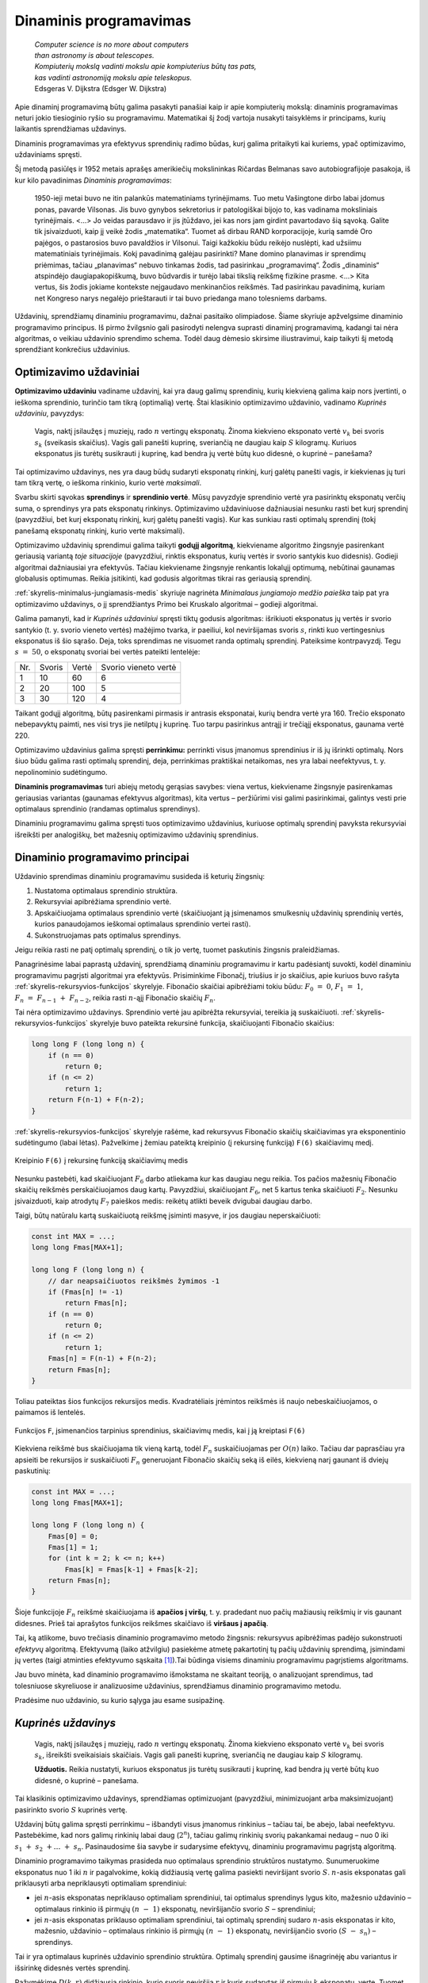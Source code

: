 =======================
Dinaminis programavimas
=======================

  | *Computer science is no more about computers*
  | *than astronomy is about telescopes.*
  | *Kompiuterių mokslą vadinti mokslu apie kompiuterius būtų tas pats,*
  | *kas vadinti astronomiją mokslu apie teleskopus.*
  | Edsgeras V. Dijkstra (Edsger W. Dijkstra)

Apie dinaminį programavimą būtų galima pasakyti panašiai kaip ir
apie kompiuterių mokslą: dinaminis programavimas neturi jokio
tiesioginio ryšio su programavimu. Matematikai šį žodį vartoja
nusakyti taisyklėms ir principams, kurių laikantis sprendžiamas
uždavinys.

Dinaminis programavimas yra efektyvus sprendinių radimo būdas, kurį
galima pritaikyti kai kuriems, ypač optimizavimo, uždaviniams
spręsti.

Šį metodą pasiūlęs ir 1952 metais aprašęs amerikiečių
mokslininkas Ričardas Belmanas savo autobiografijoje pasakoja, iš kur
kilo pavadinimas *Dinaminis programavimas*:

  1950-ieji metai buvo ne itin palankūs matematiniams tyrinėjimams.
  Tuo metu Vašingtone dirbo labai įdomus ponas, pavarde Vilsonas. Jis
  buvo gynybos sekretorius ir patologiškai bijojo to, kas vadinama
  moksliniais tyrinėjimais. <...> Jo veidas parausdavo ir jis
  įtūždavo, jei kas nors jam girdint pavartodavo šią sąvoką.
  Galite tik įsivaizduoti, kaip jį veikė žodis „matematika“.
  Tuomet aš dirbau RAND korporacijoje, kurią samdė Oro pajėgos, o
  pastarosios buvo pavaldžios ir Vilsonui. Taigi kažkokiu būdu
  reikėjo nuslėpti, kad užsiimu matematiniais tyrinėjimais. Kokį
  pavadinimą galėjau pasirinkti? Mane domino planavimas ir sprendimų
  priėmimas, tačiau „planavimas“ nebuvo tinkamas žodis, tad
  pasirinkau „programavimą“. Žodis „dinaminis“ atspindėjo
  daugiapakopiškumą, buvo būdvardis ir turėjo labai tikslią
  reikšmę fizikine prasme. <...> Kita vertus, šis žodis jokiame
  kontekste neįgaudavo menkinančios reikšmės. Tad pasirinkau
  pavadinimą, kuriam net Kongreso narys negalėjo prieštarauti ir tai
  buvo priedanga mano tolesniems darbams.

Uždavinių, sprendžiamų dinaminiu programavimu, dažnai pasitaiko
olimpiadose. Šiame skyriuje apžvelgsime dinaminio programavimo
principus. Iš pirmo žvilgsnio gali pasirodyti nelengva suprasti
dinaminį programavimą, kadangi tai nėra algoritmas, o veikiau
uždavinio sprendimo schema. Todėl daug dėmesio skirsime
iliustravimui, kaip taikyti šį metodą sprendžiant konkrečius
uždavinius.

Optimizavimo uždaviniai
=======================

**Optimizavimo uždaviniu** vadiname uždavinį, kai yra daug galimų
sprendinių, kurių kiekvieną galima kaip nors įvertinti, o ieškoma
sprendinio, turinčio tam tikrą (optimalią) vertę. Štai klasikinio
optimizavimo uždavinio, vadinamo *Kuprinės uždaviniu*, pavyzdys:

  Vagis, naktį įsilaužęs į muziejų, rado :math:`n` vertingų
  eksponatų. Žinoma kiekvieno eksponato vertė :math:`v_k` bei svoris
  :math:`s_k` (sveikasis skaičius). Vagis gali panešti kuprinę,
  sveriančią ne daugiau kaip :math:`S` kilogramų. Kuriuos eksponatus
  jis turėtų susikrauti į kuprinę, kad bendra jų vertė būtų kuo
  didesnė, o kuprinė – panešama?

Tai optimizavimo uždavinys, nes yra daug būdų sudaryti eksponatų
rinkinį, kurį galėtų panešti vagis, ir kiekvienas jų turi tam
tikrą vertę, o ieškoma rinkinio, kurio vertė *maksimali*.

Svarbu skirti sąvokas **sprendinys** ir **sprendinio vertė**. Mūsų
pavyzdyje sprendinio vertė yra pasirinktų eksponatų verčių suma, o
sprendinys yra pats eksponatų rinkinys. Optimizavimo uždaviniuose
dažniausiai nesunku rasti bet kurį sprendinį (pavyzdžiui, bet kurį
eksponatų rinkinį, kurį galėtų panešti vagis). Kur kas sunkiau
rasti optimalų sprendinį (tokį panešamą eksponatų rinkinį, kurio
vertė maksimali).

Optimizavimo uždavinių sprendimui galima taikyti **godųjį
algoritmą**, kiekviename algoritmo žingsnyje pasirenkant geriausią
variantą *toje situacijoje* (pavyzdžiui, rinktis eksponatus, kurių
vertės ir svorio santykis kuo didesnis). Godieji algoritmai
dažniausiai yra efektyvūs. Tačiau kiekviename žingsnyje renkantis
lokalųjį optimumą, nebūtinai gaunamas globalusis optimumas. Reikia
įsitikinti, kad godusis algoritmas tikrai ras geriausią sprendinį.

:ref:`skyrelis-minimalus-jungiamasis-medis` skyriuje nagrinėta
*Minimalaus jungiamojo medžio paieška* taip pat yra optimizavimo
uždavinys, o jį sprendžiantys Primo bei Kruskalo algoritmai –
godieji algoritmai.

Galima pamanyti, kad ir *Kuprinės uždaviniui* spręsti tiktų godusis
algoritmas: išrikiuoti eksponatus jų vertės ir svorio santykio
(t. y. svorio vieneto vertės) mažėjimo tvarka, ir paeiliui, kol
neviršijamas svoris :math:`s`, rinkti kuo vertingesnius eksponatus iš
šio sąrašo. Deja, toks sprendimas ne visuomet randa optimalų
sprendinį. Pateiksime kontrpavyzdį. Tegu :math:`s = 50`, o
eksponatų svoriai bei vertės pateikti lentelėje:

+-------+----------+---------+------------------------+
| Nr.   | Svoris   | Vertė   | Svorio vieneto vertė   |
+-------+----------+---------+------------------------+
| 1     | 10       | 60      | 6                      |
+-------+----------+---------+------------------------+
| 2     | 20       | 100     | 5                      |
+-------+----------+---------+------------------------+
| 3     | 30       | 120     | 4                      |
+-------+----------+---------+------------------------+

Taikant godųjį algoritmą, būtų pasirenkami pirmasis ir antrasis
eksponatai, kurių bendra vertė yra 160. Trečio eksponato nebepavyktų
paimti, nes visi trys jie netilptų į kuprinę. Tuo tarpu pasirinkus
antrąjį ir trečiąjį eksponatus, gaunama vertė 220.

Optimizavimo uždavinius galima spręsti **perrinkimu:** perrinkti visus
įmanomus sprendinius ir iš jų išrinkti optimalų. Nors šiuo būdu
galima rasti optimalų sprendinį, deja, perrinkimas praktiškai
netaikomas, nes yra labai neefektyvus, t. y. nepolinominio
sudėtingumo.

**Dinaminis programavimas** turi abiejų metodų gerąsias savybes:
viena vertus, kiekviename žingsnyje pasirenkamas geriausias variantas
(gaunamas efektyvus algoritmas), kita vertus – peržiūrimi visi
galimi pasirinkimai, galintys vesti prie optimalaus sprendinio (randamas
optimalus sprendinys).

Dinaminiu programavimu galima spręsti tuos optimizavimo uždavinius,
kuriuose optimalų sprendinį pavyksta rekursyviai išreikšti per
analogiškų, bet mažesnių optimizavimo uždavinių sprendinius.

.. _skyrelis-dinaminio-programavimo-principai:

Dinaminio programavimo principai
================================

Uždavinio sprendimas dinaminiu programavimu susideda iš keturių
žingsnių:

#. Nustatoma optimalaus sprendinio struktūra. 

#. Rekursyviai apibrėžiama sprendinio vertė. 

#. Apskaičiuojama optimalaus sprendinio vertė (skaičiuojant ją
   įsimenamos smulkesnių uždavinių sprendinių vertės, kurios
   panaudojamos ieškomai optimalaus sprendinio vertei rasti). 

#. Sukonstruojamas pats optimalus sprendinys. 

Jeigu reikia rasti ne patį optimalų sprendinį, o tik jo vertę,
tuomet paskutinis žingsnis praleidžiamas.

Panagrinėsime labai paprastą uždavinį, sprendžiamą dinaminiu
programavimu ir kartu padėsiantį suvokti, kodėl dinaminiu
programavimu pagrįsti algoritmai yra efektyvūs. Prisiminkime
Fibonačį, triušius ir jo skaičius, apie kuriuos buvo rašyta
:ref:`skyrelis-rekursyvios-funkcijos` skyrelyje. Fibonačio skaičiai
apibrėžiami tokiu būdu: :math:`F_0 = 0`, :math:`F_1 = 1`,
:math:`F_n = F_{n-1} + F_{n-2}`, reikia rasti :math:`n`-ąjį
Fibonačio skaičių :math:`F_n`.

Tai nėra optimizavimo uždavinys. Sprendinio vertė jau apibrėžta
rekursyviai, tereikia ją suskaičiuoti.
:ref:`skyrelis-rekursyvios-funkcijos` skyrelyje buvo pateikta rekursinė
funkcija, skaičiuojanti Fibonačio skaičius:

.. tabs::

  .. tab:: Paskalis

    .. code-block:: unicode_pascal

      function F(n : longint) : longint;
      begin
         if n = 0 then
             F := 0
         else if n <= 2 then
             F := 1
         else
             F(n - 1) + F(n - 2);
      end;       

  .. tab:: C++

    .. code-block:: cpp

      long long F (long long n) {
          if (n == 0)
              return 0;
          if (n <= 2)
              return 1;
          return F(n-1) + F(n-2);
      }

.. code-block:: unicode_cpp

  long long F (long long n) {
      if (n == 0)
          return 0;
      if (n <= 2)
          return 1;
      return F(n-1) + F(n-2);
  }

:ref:`skyrelis-rekursyvios-funkcijos` skyrelyje rašėme, kad rekursyvus
Fibonačio skaičių skaičiavimas yra eksponentinio sudėtingumo (labai
lėtas). Pažvelkime į žemiau pateiktą kreipinio (į rekursinę
funkciją) ``F(6)`` skaičiavimų medį.

.. figure:: images/12_skyrius/80_fibmedis.png
  :align: center
  :width: 600px
  :alt: Kreipinio F(6) į rekursinę funkciją skaičiavimų medis

  Kreipinio ``F(6)`` į rekursinę funkciją skaičiavimų medis

Nesunku pastebėti, kad skaičiuojant :math:`F_6` darbo atliekama kur
kas daugiau negu reikia. Tos pačios mažesnių Fibonačio skaičių
reikšmės perskaičiuojamos daug kartų. Pavyzdžiui, skaičiuojant
:math:`F_6`, net 5 kartus tenka skaičiuoti :math:`F_2`. Nesunku
įsivaizduoti, kaip atrodytų :math:`F_7` paieškos medis: reikėtų
atlikti beveik dvigubai daugiau darbo.

Taigi, būtų natūralu kartą suskaičiuotą reikšmę įsiminti
masyve, ir jos daugiau neperskaičiuoti:

.. tabs::

  .. tab:: Paskalis

    .. code-block:: unicode_pascal

      const MAX = ...;
      var Fmas : array [0..MAX] of longint;
      function F(n : longint) : longint;
      begin
         { dar neapskaičiuotos reikšmės žymimos -1 }
         if Fmas[n] <> -1 then
             F := Fmas[n]
         else if n = 0 then
             F := 0
         else if n = 1 then
             F := 1
         else begin
             Fmas[n] := F(n - 1) + F(n - 2);
             F := Fmas[n];
         end;
      end;

  .. tab:: C++

    .. code-block:: cpp

      const int MAX = ...;
      long long Fmas[MAX+1];

      long long F (long long n) {
          // dar neapsaičiuotos reikšmės žymimos -1
          if (Fmas[n] != -1)
              return Fmas[n];
          if (n == 0)
              return 0;
          if (n <= 2)
              return 1;
          Fmas[n] = F(n-1) + F(n-2);
          return Fmas[n];
      }

.. code-block:: unicode_cpp

  const int MAX = ...;
  long long Fmas[MAX+1];

  long long F (long long n) {
      // dar neapsaičiuotos reikšmės žymimos -1
      if (Fmas[n] != -1)
          return Fmas[n];
      if (n == 0)
          return 0;
      if (n <= 2)
          return 1;
      Fmas[n] = F(n-1) + F(n-2);
      return Fmas[n];
  }

Toliau pateiktas šios funkcijos rekursijos medis. Kvadratėliais
įrėmintos reikšmės iš naujo nebeskaičiuojamos, o paimamos iš
lentelės.

.. figure:: images/12_skyrius/81_fibopti.png
  :align: center
  :width: 600px
  :alt: Rekursija su įsiminimu.

  Funkcijos ``F``, įsimenančios tarpinius sprendinius,
  skaičiavimų medis, kai į ją kreiptasi ``F(6)``

Kiekviena reikšmė bus skaičiuojama tik vieną kartą, todėl
:math:`F_n` suskaičiuojamas per :math:`O(n)` laiko. Tačiau dar
paprasčiau yra apsieiti be rekursijos ir suskaičiuoti :math:`F_n`
generuojant Fibonačio skaičių seką iš eilės, kiekvieną narį
gaunant iš dviejų paskutinių:

.. tabs::

  .. tab:: Paskalis

    .. code-block:: unicode_pascal

      var Fmas : array [0..MAX] of longint;
      function F(n : longint) : longint;
      var k : integer;
      begin
         Fmas[0] := 0;
         Fmas[1] := 1;
         for k := 2 to n do
             Fmas[k] := Fmas[k - 1] + Fmas[k - 2];
         F := Fmas[n];
      end;

  .. tab:: C++

    .. code-block:: cpp

      const int MAX = ...;
      long long Fmas[MAX+1];

      long long F (long long n) {
          Fmas[0] = 0;
          Fmas[1] = 1;
          for (int k = 2; k <= n; k++)
              Fmas[k] = Fmas[k-1] + Fmas[k-2];
          return Fmas[n];
      }

.. code-block:: unicode_cpp

  const int MAX = ...;
  long long Fmas[MAX+1];

  long long F (long long n) {
      Fmas[0] = 0;
      Fmas[1] = 1;
      for (int k = 2; k <= n; k++)
          Fmas[k] = Fmas[k-1] + Fmas[k-2];
      return Fmas[n];
  }

Šioje funkcijoje :math:`F_n` reikšmė skaičiuojama iš **apačios į
viršų**, t. y. pradedant nuo pačių mažiausių reikšmių ir vis
gaunant didesnes. Prieš tai aprašytos funkcijos reikšmes skaičiavo
iš **viršaus į apačią**.

Tai, ką atlikome, buvo trečiasis dinaminio programavimo metodo
žingsnis: rekursyvus apibrėžimas padėjo sukonstruoti *efektyvų*
algoritmą. Efektyvumą (laiko atžvilgiu) pasiekėme atmetę
pakartotinį tų pačių uždavinių sprendimą, įsimindami jų vertes
(taigi atminties efektyvumo sąskaita [#f41]_).Tai būdinga visiems
dinaminiu programavimu pagrįstiems algoritmams.

Jau buvo minėta, kad dinaminio programavimo išmokstama ne skaitant
teoriją, o analizuojant sprendimus, tad tolesniuose skyreliuose ir
analizuosime uždavinius, sprendžiamus dinaminio programavimo metodu.

Pradėsime nuo uždavinio, su kurio sąlyga jau esame susipažinę.

*Kuprinės uždavinys*
====================

  Vagis, naktį įsilaužęs į muziejų, rado :math:`n` vertingų
  eksponatų. Žinoma kiekvieno eksponato vertė :math:`v_k` bei svoris
  :math:`s_k`, išreikšti sveikaisiais skaičiais. Vagis gali panešti
  kuprinę, sveriančią ne daugiau kaip :math:`S` kilogramų.

  **Užduotis.** Reikia nustatyti, kuriuos eksponatus jis turėtų
  susikrauti į kuprinę, kad bendra jų vertė būtų kuo didesnė, o
  kuprinė – panešama.

Tai klasikinis optimizavimo uždavinys, sprendžiamas optimizuojant
(pavyzdžiui, minimizuojant arba maksimizuojant) pasirinkto svorio
:math:`S` kuprinės vertę.

Uždavinį būtų galima spręsti perrinkimu – išbandyti visus
įmanomus rinkinius – tačiau tai, be abejo, labai neefektyvu.
Pastebėkime, kad nors galimų rinkinių labai daug (:math:`2^n`),
tačiau galimų rinkinių svorių pakankamai nedaug – nuo 0 iki
:math:`s_1 + s_2 + \dots + s_n`. Pasinaudosime šia savybe ir
sudarysime efektyvų, dinaminiu programavimu pagrįstą algoritmą.

Dinaminio programavimo taikymas prasideda nuo optimalaus sprendinio
struktūros nustatymo. Sunumeruokime eksponatus nuo 1 iki :math:`n` ir
pagalvokime, kokią didžiausią vertę galima pasiekti neviršijant
svorio :math:`S`. :math:`n`-asis eksponatas gali priklausyti arba
nepriklausyti optimaliam sprendiniui:

-  jei :math:`n`-asis eksponatas nepriklauso optimaliam sprendiniui, tai
   optimalus sprendinys lygus kito, mažesnio uždavinio – optimalaus
   rinkinio iš pirmųjų :math:`(n - 1)` eksponatų, neviršijančio
   svorio :math:`S` – sprendiniui; 

-  jei :math:`n`-asis eksponatas priklauso optimaliam sprendiniui, tai
   optimalų sprendinį sudaro :math:`n`-asis eksponatas ir kito,
   mažesnio, uždavinio – optimalaus rinkinio iš pirmųjų
   :math:`(n - 1)` eksponatų, neviršijančio svorio
   :math:`(S - s_n)` – sprendinys. 

Tai ir yra optimalaus kuprinės uždavinio sprendinio struktūra.
Optimalų sprendinį gausime išnagrinėję abu variantus ir išsirinkę
didesnės vertės sprendinį.

Pažymėkime :math:`D(k, r)` didžiausią rinkinio, kurio svoris
neviršija :math:`r` ir kuris sudarytas iš pirmųjų :math:`k`
eksponatų, vertę. Tuomet, remdamiesi ankstesniais samprotavimais,
:math:`D(k, r)` galime išreikšti rekursyviai:

.. math::
  D(k, r) = \left\{
    \begin{array}{ll}
      0, & \text{ jei } k = 0 \\
      D(k-1, r), & \text{ jei } s_n > r \\
      \max \{D(k-1, r), v_k + D(k-1, r-s_k)\}, & \text{ kitais atvejais }
    \end{array}
  \right.

Ši formulė jau leidžia apskaičiuoti optimalaus sprendinio vertę
:math:`D(n, S)`, tačiau efektyviai galime skaičiuoti tik įsimindami
dalinių sprendinių vertes (kaip ir Fibonačio skaičių atveju).

Panagrinėkime konkretų pavyzdį. Sakykime, vagis gali panešti 12
kilogramų. Eksponatų svoriai bei vertės pateikti lentelėje:

+--------------+---------+----------+
| Eksponatas   | Vertė   | Svoris   |
+--------------+---------+----------+
| 1            | 1       | 1        |
+--------------+---------+----------+
| 2            | 5       | 2        |
+--------------+---------+----------+
| 3            | 8       | 3        |
+--------------+---------+----------+
| 4            | 11      | 4        |
+--------------+---------+----------+
| 5            | 20      | 7        |
+--------------+---------+----------+

Paruošiame funkcijos :math:`D` reikšmių lentelę, užpildydami iš
anksto žinomas kraštines reikšmes: maksimali vertė visada lygi
nuliui, kai nėra nė vieno eksponato (:math:`D(0, S) = 0`), arba kai
vagis negali panešti jokio svorio (:math:`D(n, 0) = 0`).

Skaičiuojant :math:`D(n, S)` reikšmę pagal rekurentinį sąryšį,
naudojamos funkcijos reikšmės su mažesniais parametrais (t. y.
analogiškų uždavinių su mažesniais parametrais optimalūs
sprendiniai). Todėl jei lentelę pildysime po eilutę, pradėdami nuo
:math:`k = 0`, o eilutėje – iš kairės į dešinę, pradėdami nuo
:math:`r = 0`, tai skaičiuodami konkrečią reikšmę
(:math:`D(k, r)`) tikrai būsime jau anksčiau apskaičiavę kitas
reikalingas reikšmes (:math:`D(k-1, r)` ir :math:`D(k-1, r-s_n)`).

Pavyzdžiui, apskaičiuokime langelio :math:`D(3, 5)` reikšmę, t. y.
raskime, kokia gali būti didžiausia kuprinėje esančių eksponatų
vertė, jei galime rinktis iš trijų pirmųjų eksponatų, o kuprinės
svoris negali viršyti 5 kg.
 
.. figure:: images/12_skyrius/kuprine1.png
  :align: center
  :width: 600px
  :alt: D reikšmių lentelė

Galimi du variantai: arba įtraukti į rinkinį trečiąjį eksponatą, arba
ne. Pirmuoju atveju gausime vertę
:math:`v_3 + D(2, 5 - s_3) = 8 + D(2, 2) = 8 + 5 = 13`, o
antruoju – :math:`D(2, 5) = 6` (skaičiavimams reikalingos
reikšmės lentelėje pažymėtos pilku fonu). Renkamės didesniąją
iš šių verčių – 13, trečiąjį eksponatą įtraukdami į
optimalų rinkinį.

Taigi reikšmių lentelės užpildymą realizuoti nesudėtinga.
 Programoje einamąją eilutę (eksponatų kiekį) žymėsime raide
:math:`k`, einamąjį stulpelį (nagrinėjamą svorį) – :math:`r`, o
eksponatų svorius ir vertes saugosime masyvuose ``svoris`` ir
``vertė``. Skaičiuodami konkretaus langelio ``[k, r]`` reikšmę, iš
pradžių patikriname, ar :math:`k`-ojo eksponato svoris neviršija
nagrinėjamo svorio, t. y. ar ``svoris[k] <= r``. Jei viršija –
tai ``D[k, r] = D[k - 1, r]``, t. y. :math:`k`-ojo eksponato į
rinkinį įtraukti negalime. Priešingu atveju, ``D[k, r]`` priskiriame
didesnę iš reikšmių ``D[k - 1, r]`` ir
``(vertė[k] + D[k – 1, r – svoris[k]])``.

.. tabs::

  .. tab:: Paskalis

    .. code-block:: unicode_pascal

      const MAXN = ...; { maksimalus eksponatų skaičius }
           MAXS = ...; { maksimalus panešamas svoris }
      type lentelė = array [0..MAXN, 0..MAXS] of integer;
          masyvas = array [1..MAXN] of integer;
      procedure skaičiuok(n, S : integer;
                         var svoris, vertė : masyvas;
                         var D : lentelė);
      var k, r : integer;
      begin
         { užpildomos kraštinės lentelės reikšmės }
         for r := 0 to S do
             D[0, r] := 0;
         for k := 0 to n do
             D[k, 0] := 0;
         { užpildoma visa likusi lentelės dalis }
         for r := 1 to S do
             for k := 1 to n do
                 if svoris[k] <= r then
                     { jei k-asis eksponatas tilptų }
                     D[k, r] := max (
                         D[k - 1, r],
                         vertė[k] + D[k - 1, r - svoris[k]])
                      { Funkcija max randa didesnįjį iš dviejų
                        skaičių, jos teksto nepateikiame. }
                 else
                     { jei k-asis eksponatas netilptų,
                       jo įtraukti negalima }
                     D[k, r] := D[k - 1, r];
      end;

  .. tab:: C++

    .. code-block:: cpp

      const int MAXN = ...; // maksimalus eksponatų skaičius
                MAXS = ...; // maksimalus panešamas svoris

      int n;
      int S;
      int svoris[MAXN+1];
      int verte[MAXN+1];
      int dp[MAXN+1][MAXS+1]; // knygoje šis masyvas žymimas "D", tačiau žymėti "dp" yra labiau įprasta

      void skaiciuok () {
          // užpildomos kraštinės lentelės  reikšmės
          for (int r = 0; r <= S; r++)
              dp[0][r] = 0;
          for (int k = 0; k <= n; k++)
              dp[k][0] = 0;
          // užpildoma visa likusi lentelės dalis
          for (int r = 1; r <= S; r++) {
              for (int k = 1; k <= n; k++) {
                  if (svoris[k] <= r)
                      // jei k-asis eksponatas tilptų
                      dp[k][r] = max(
                          dp[k-1][r],                         // k-ojo daikto neimame - svorį r turime gauti iš pirmų k-1 daiktų
                          verte[k-1] + dp[k-1][r-svoris[k]]   // k-ąjį daiktą imame - tuomet pridedama jo vertė ir iš pirmų k-1 daiktų reikia surinkti svorį r-svoris[k]
                      );
                  else
                      // jei k-asis eksponatas netilptų, jo įtraukti negalima
                      dp[k][r] = dp[k-1][r];
              }
          }
      }

.. code-block:: unicode_cpp

  const int MAXN = ...; // maksimalus eksponatų skaičius
            MAXS = ...; // maksimalus panešamas svoris

  int n;
  int S;
  int svoris[MAXN+1];
  int verte[MAXN+1];
  int dp[MAXN+1][MAXS+1]; // knygoje šis masyvas žymimas "D", tačiau žymėti "dp" yra labiau įprasta

  void skaiciuok () {
      // užpildomos kraštinės lentelės  reikšmės
      for (int r = 0; r <= S; r++)
          dp[0][r] = 0;
      for (int k = 0; k <= n; k++)
          dp[k][0] = 0;
      // užpildoma visa likusi lentelės dalis
      for (int r = 1; r <= S; r++) {
          for (int k = 1; k <= n; k++) {
              if (svoris[k] <= r)
                  // jei k-asis eksponatas tilptų
                  dp[k][r] = max(
                      dp[k-1][r],                         // k-ojo daikto neimame - svorį r turime gauti iš pirmų k-1 daiktų
                      verte[k-1] + dp[k-1][r-svoris[k]]   // k-ąjį daiktą imame - tuomet pridedama jo vertė ir iš pirmų k-1 daiktų reikia surinkti svorį r-svoris[k]
                  );
              else
                  // jei k-asis eksponatas netilptų, jo įtraukti negalima
                  dp[k][r] = dp[k-1][r];
          }
      }
  }

Štai kaip atrodo iki galo užpildyta nagrinėto pavyzdžio lentelė
Pusjuodžiu šriftu pažymėtos reikšmės, gaunamos įtraukiant atitinkamą
eksponatą į rinkinį.

.. figure:: images/12_skyrius/kuprine2.png
  :align: center
  :width: 600px
  :alt: D reikšmių lentelė

Taigi įvykdėme jau tris iš keturių dinaminio programavimo metodo
žingsnių: nustatę optimalią sprendinio struktūrą, išreiškėme jo
reikšmę rekursyviai ir sudarėme efektyvų algoritmą, kuris,
įsimindamas tarpinius sprendinius, apskaičiuoja šią reikšmę. Duoto
pavyzdžio atveju maksimali vertė lygi 33. Tačiau vagį, be abejo,
domina ne tik vertė, bet ir pats eksponatų rinkinys, kuris sudarytų
tokią vertę. Rinkinį nesudėtinga sukonstruoti iš jau suskaičiuotos
lentelės. Pradėkime nuo langelio ``[n, S]``: jei
``D[n, S] = D[n - 1, S]``, tai :math:`n`-ojo eksponato į rinkinį
įtraukti nereikia (``D[n, S]`` buvo gautas iš ``D[n - 1, S]``,
taigi neįtraukiant :math:`n`-ojo eksponato), o jei
``D[n, S] > D[n - 1, S]`` – įtraukti reikia. Toliau atitinkamai
nagrinėjame langelius ``[n - 1, S]`` arba
``[n - 1, S - svoris[n]]``, ir taip toliau, kol pasiekiame lentelės
kraštą.

.. tabs::

  .. tab:: Paskalis

    .. code-block:: unicode_pascal

      type logmas = array [1..MAXN] of boolean;
      procedure sudaryk_rinkinį(n, S : integer;
                               var svoris : masyvas;
                               var D : lentelė;
                               var imti : logmas);
      { pagal masyvų „D“ ir „svoris“ reikšmes nustatoma,
       kuriuos eksponatus verta imti }
      var k, r : integer;
      begin
         for k := 1 to n do
             imti[k] := false;
          k := n;
         r := S;
         while (k > 0) and (r > 0) do begin
             if D[k, r] > D[k - 1, r] then begin
                 { vadinasi, vertė D[k, r] gauta įtraukus k-ąjį eksponatą }
                 imti[k] := true;
                 r := r - svoris[k];
             end;
             k := k - 1;
         end;
      end;

  .. tab:: C++

    .. code-block:: cpp

      int n;
      int S;
      int svoris[MAXN+1];
      int D[MAXN+1][MAXS+1];
      bool imti[MAXN+1];

      void sudarykRinkini () {
          // pagal masyvų "D" ir "svoris" reikšmes nustatoma, kuriuos eksponatus verta imti
          for (int k = 1; k <= n; k++)
              imti[k] = false;

          int k = n, r = S;
          while (k > 0 && r > 0) {
              if (D[k][r] > D[k-1][r]) {
                  // vadinasi, vertė D[k][r] gauta įtraukus k-ąjį eksponatą
                  imti[k] = true;
                  r -= svoris[k];
              }
              k--;
          }
      }

.. code-block:: unicode_cpp

  int n;
  int S;
  int svoris[MAXN+1];
  int D[MAXN+1][MAXS+1];
  bool imti[MAXN+1];

  void sudarykRinkini () {
      // pagal masyvų "D" ir "svoris" reikšmes nustatoma, kuriuos eksponatus verta imti
      for (int k = 1; k <= n; k++)
          imti[k] = false;

      int k = n, r = S;
      while (k > 0 && r > 0) {
          if (D[k][r] > D[k-1][r]) {
              // vadinasi, vertė D[k][r] gauta įtraukus k-ąjį eksponatą
              imti[k] = true;
              r -= svoris[k];
          }
          k--;
      }
  }

Šią procedūrą reikia kviesti įvykdžius procedūrą ``skaičiuok``.
Nesudėtinga įvertinti algoritmo sudėtingumą: pildant
:math:`n \times S` dydžio lentelę, kiekvienam langeliui sugaištama
:math:`O(1)` laiko, taigi algoritmo sudėtingumas ir atminties ir laiko
atžvilgiu yra :math:`O(n \cdot S)`. Beje, jei pats rinkinys nedomina,
tai sudėtingumą atminties atžvilgiu galima sumažinti iki
:math:`O(S)`, kadangi skaičiuojant konkrečią reikšmę pakanka
prisiminti tik einamąją ir prieš tai buvusią lentelės eilutes.
Tačiau neapsigaukite: iš tiesų algoritmo sudėtingumas yra
polinominis tik jei iš anksto žinoma, jog dydis :math:`S` pakankamai
nedidelis. Bendru atveju (jei :math:`S` neapribotas),
*Kuprinės uždavinys* yra NP sunkus uždavinys.

Uždavinys *Ilgiausias didėjantis posekis*
=========================================

  Duota :math:`n` skaičių seka :math:`a_1, a_2, \dots, a_n`.

  **Užduotis.** Reikia rasti ilgiausią didėjantį šios sekos
  posekį.

  Pavyzdžiui, jei duota seka (9, 5, 2, 8, 7, 3, 1, 6, 7, 4,
  6, 3), tai ilgiausias didėjantis posekis turi keturis narius. Galimi
  sprendiniai (2, 3, 6, 7) arba (2, 3, 4, 6).

Pradėsime nuo optimalaus sprendinio struktūros nustatymo. Tai pavyks
padaryti pradėjus analizuoti seką nuo pabaigos – tokia strategija
dažnai pasiteisina (prisiminkime, jog *Kuprinės uždavinyje*
ieškodami optimalaus sprendinio struktūros, eksponatus taip pat
pradėjome analizuoti nuo paskutinio).

Tarkime, kad paskutinis sekos narys (skaičius :math:`a_n`) užbaigia
ilgiausią didėjantį posekį. Koks gi sekos narys posekyje eina prieš
:math:`a_n`? Tegu tai :math:`a_k (k < n)`. Be abejo, tam, kad posekis
būtų didėjantis, :math:`a_k` turi būti mažesnis už :math:`a_n`. Be
to, :math:`a_k` turi būti toks sekos narys, kad savo ruožtu sekoje
:math:`a_1, a_2, \dots, a_k` užbaigtų kuo ilgesnį didėjantį
posekį.

Pasitelkę tokius samprotavimus, uždavinio sprendinį išreiškėme
mažesnių uždavinių sprendiniais: jei visiems
:math:`k = 1, 2, \dots, n - 1`, kuriems :math:`a_k < a_n`,
žinotume, koks ilgiausio sekos :math:`a_1, a_2, \dots, a_k` posekio,
užsibaigiančio nariu :math:`a_k`, ilgis, tai iš šių posekių
išrinkę ilgiausią ir prijungę :math:`a_n`, tikrai gautume ilgiausią
didėjantį posekį, užsibaigiantį nariu :math:`a_n` (kadangi būtume
išbandę visus variantus).

Jei kiekvienam sekos nariui suskaičiuotume, kokį ilgiausią
didėjantį posekį šis užbaigia, tai iš jų išrinkę ilgiausią ir
gautume ilgiausią didėjantį visos sekos posekį.

Pažymėję ilgiausio posekio, užsibaigiančio nariu :math:`a_n`, ilgį
:math:`L(n)`, ankstesnius samprotavimus galime užrašyti tokia lygybe:

.. math::
  L(n) = 1 + \max_{1 \leq k < n, a_k < a_n} L(k)

Rekursinis optimalios sprendinio vertės apibrėžimas yra antrasis
dinaminio programavimo metodo žingsnis. Pagal šią formulę sudarysime
efektyvų algoritmą.

Toliau pateikiama procedūra rasti optimaliam sprendiniui iš apačios
į viršų. Iš pradžių randama, kokį ilgiausią posekį užbaigia
sekos narys :math:`a_1`, tuomet :math:`a_2`, ir taip toliau iki
:math:`a_n`. Iš šių išrenkamas ilgiausias visos sekos posekis.
Atskirame masyve ``p`` saugoma informacija, kuri vėliau padės
sukonstruoti optimalų sprendinį: ``p[k]`` rodo ilgiausio sekos
:math:`a_1, a_2, \dots, a_k` posekio, užsibaigiančio nariu
:math:`a_k`, priešpaskutinio nario numerį.

.. tabs::

  .. tab:: Paskalis

    .. code-block:: unicode_pascal

      const MAX = ...; { maksimalus sekos ilgis }
      type masyvas = array [1..MAX] of integer;
      procedure ilg_posekis(a : masyvas; n : integer;
                           var posekis : masyvas;
                           var ilgis : integer);
      var L, p : masyvas;
         k, kmax, m, nr : integer;
      begin
         { optimalaus sprendinio vertė skaičiuojama iš apačios į viršų }
         kmax := 1; { ilgiausio posekio paskutiniojo elemento indeksas }
         for m := 1 to n do begin
             L[m] := 0;
             for k := 1 to m - 1 do
                 if (a[k] < a[m]) and (L[k] > L[m])
                 then begin
                     L[m] := L[k];
                     {pažymimas priešpaskutinis šio posekio elementas}
                     p[m] := k;
                 end;
             { priskaičiuojamas ir m-asis elementas }
             L[m] := L[m] + 1;
             if L[kmax] < L[m] then
                 { tai ilgiausias kol kas rastas posekis }
                 kmax := m;
         end;
         { sukonstruojamas optimalus sprendinys }
         ilgis := L[kmax];
         for k := ilgis downto 1 do begin
             posekis[k] := a[kmax];
             kmax := p[kmax];
         end;
      end;

  .. tab:: C++

    .. code-block:: cpp

      const int MAX = ...; // maksimalus sekos ilgis

      int n;
      int a[MAX+1];
      int posekis[MAX+1];
      int ilgis;

      void ilgPosekis () {
          int L[MAX+1];
          int p[MAX+1];

          // optimalaus sprendinio vertė skaičiuojama iš apačios į viršų
          int kmax = 1;
          for (int m = 1; m <= n; m++) {
              for (int k = 1; k < m; k++) {
                  if (a[k] < a[m] && L[k] > L[m]) {
                      L[m] = L[k];
                      // pažymimas priešpaskutinis šio posekio elementas
                      p[m] = k;
                  }
              }

              // priskaičiuojamas ir m-asis elementas
              L[m]++;
              if (L[kmax] < L[m])
                  // tai ilgiausias kol kas rastas posekis
                  kmax = m;
          }

          // sukonstruojamas optimalus sprendinys
          ilgis = L[kmax];
          for (int k = ilgis; k > 0; k--) {
              posekis[k] = a[kmax];
              kmax = p[kmax];
          }
      }

.. code-block:: unicode_cpp

  const int MAX = ...; // maksimalus sekos ilgis

  int n;
  int a[MAX+1];
  int posekis[MAX+1];
  int ilgis;

  void ilgPosekis () {
      int L[MAX+1];
      int p[MAX+1];

      // optimalaus sprendinio vertė skaičiuojama iš apačios į viršų
      int kmax = 1;
      for (int m = 1; m <= n; m++) {
          for (int k = 1; k < m; k++) {
              if (a[k] < a[m] && L[k] > L[m]) {
                  L[m] = L[k];
                  // pažymimas priešpaskutinis šio posekio elementas
                  p[m] = k;
              }
          }

          // priskaičiuojamas ir m-asis elementas
          L[m]++;
          if (L[kmax] < L[m])
              // tai ilgiausias kol kas rastas posekis
              kmax = m;
      }

      // sukonstruojamas optimalus sprendinys
      ilgis = L[kmax];
      for (int k = ilgis; k > 0; k--) {
          posekis[k] = a[kmax];
          kmax = p[kmax];
      }
  }

Šio sprendimo sudėtingumas laiko atžvilgiu yra :math:`O(n^2)`, o
atminties atžvilgiu – :math:`O(n)`.

Parodysime, kaip randamas ilgiausias sąlygoje pateiktos sekos
(9, 5, 2, 8, 7, 3, 1, 6, 7, 4, 6, 3) posekis.

+--------------+-----+-----+-----+-----+-----+-----+-----+-----+-----+------+------+------+
| :math:`k`    | 1   | 2   | 3   | 4   | 5   | 6   | 7   | 8   | 9   | 10   | 11   | 12   |
+--------------+-----+-----+-----+-----+-----+-----+-----+-----+-----+------+------+------+
| :math:`a_k`  | 9   | 5   | 2   | 8   | 7   | 3   | 1   | 6   | 7   | 4    | 6    | 3    |
+--------------+-----+-----+-----+-----+-----+-----+-----+-----+-----+------+------+------+
| :math:`L(k)` | 1   | 1   | 1   | 2   | 2   | 2   | 1   | 3   | 4   | 3    | 4    | 2    |
+--------------+-----+-----+-----+-----+-----+-----+-----+-----+-----+------+------+------+
| :math:`p_k`  | –   | –   | –   | 2   | 2   | 3   | –   | 6   | 8   | 6    | 10   | 3    |
+--------------+-----+-----+-----+-----+-----+-----+-----+-----+-----+------+------+------+

Kaip minėta pavyzdyje, yra du ilgiausi didėjantys posekiai, kurių
ilgis 4 – eilutėje :math:`L(k)` skaičius 4 įrašytas dviejuose
langeliuose. Pasinaudojus masyvo ``p`` reikšmėmis nesunku sukonstruoti
patį posekį. Pavyzdžiui, konstruosime posekį, užsibaigantį
:math:`a_9`.  Paskutinis posekio narys yra :math:`a_9 = 7`,
priešpaskutinio posekio nario numeris lygus :math:`p_9 = 8`, tad šis
narys lygus :math:`a_8 = 6`. Prieš jį eina šeštas
(:math:`p_8 = 6`) sekos narys :math:`a_6 = 3`, o prieš šį
trečias – :math:`a_3 = 2`. Taigi ilgiausias didėjantis
nagrinėtos sekos posekis yra (2, 3, 6, 7).

Uždavinys *Teisingos dalybos* [#f43]_
=====================================

  Dvi draugės – Rusnė ir Emilija – nori pasidalyti :math:`n`
  dovanų rinkinį. Kiekviena dovana turi būti atiduota arba Rusnei,
  arba Emilijai, ir nė viena dovana negali būti padalyta į dvi dalis.
  Kiekviena dovana turi vertę, išreikštą sveikuoju skaičiumi nuo 0
  iki :math:`m`. Pažymėkime :math:`R` ir :math:`E` dovanų, kurias
  atitinkamai gaus Rusnė ir Emilija, verčių sumas.

  **Užduotis.** Reikia rasti, kaip padalyti dovanas Rusnei ir Emilijai,
  kad :math:`|R - E|` būtų minimalus.

Dovanų vertes pažymėkime :math:`v_1, v_2, \dots, v_n`. Bendra šių
dovanų vertė lygi :math:`V = v_1 + v_2 + \dots + v_n`. Atkreipkite
dėmesį, kad :math:`R + E = V`. Taigi, žinodami vieną iš šių
skaičių, galime iš karto apskaičiuoti ir antrą. Taip pat žinant,
kurios dovanos bus atiduotos Rusnei, vienareikšmiškai galima pasakyti,
kurios atiteks Emilijai. Taigi galima spręsti „pusę“ uždavinio:
ieškoti, kaip parinkti dovanas Rusnei, kad jų verčių suma būtų kuo
artimesnė :math:`V/2`.

Šį kartą dinaminį programavimą taikysime netiesiogiai: iš
pradžių dinaminiu programavimu išspręsime kitą uždavinį,
vadinamą *sumos dėstymu*, o pasinaudoję jo sprendimu, nesunkiai
padalysime dovanas mergaitėms teisingiausiu įmanomu būdu.

Tarkime, duota :math:`n` sveikųjų skaičių
:math:`v_1, v_2, \dots, v_n` iš intervalo :math:`[0, m]`. Prašoma
nustatyti, ar (ir kaip) iš jų galima sudaryti tokį skaičių
rinkinį, kad jų suma būtų lygi :math:`A`. Jei taip, tai sakysime,
kad iš skaičių :math:`v_1, v_2, \dots, v_n` galime *sudėti*
skaičių :math:`A`. Šis uždavinys vadinamas **sumos dėstymu**.

Nesunku pastebėti, kad išsprendę sumos dėstymo uždavinį, mokėsime
išspręsti ir *Teisingų dalybų* uždavinį: iš dovanų verčių
paeiliui bandysime sudėti skaičius, kuo artimesnius :math:`V/2`, ir
sustosime, kai tik pavyks.

Galimų rinkinių yra labai daug – :math:`2^n`, jų visų išbandyti
negalima. Kita vertus, sumų, kurias gali sudaryti kuris nors duotųjų
skaičių rinkinys, yra palyginti nedaug – tai skaičiai nuo 0 iki
:math:`V`, kur :math:`V = v_1 + v_2 + \dots + v_n`, taigi jų ne daugiau
negu :math:`n \cdot m + 1`.

Pasinaudoję šia savybe, sudarysime dinaminiu programavimu pagrįstą
algoritmą.

Tarkime, kad iš duotųjų :math:`n` skaičių galima sudėti skaičių
:math:`A`. Skaičius :math:`v_n` gali priklausyti šiam rinkiniui arba
nepriklausyti (kitų variantų nėra):

-  jei skaičius :math:`v_n` rinkiniui nepriklauso, tai skaičių
   :math:`A` turi būti įmanoma sudėti iš pirmųjų :math:`(n - 1)`
   skaičių; 

-  jei :math:`v_n` rinkiniui priklauso, tai iš pirmųjų
   :math:`(n - 1)` skaičių turi būti įmanoma sudėti likusią
   skaičiaus dalį :math:`(A - v_n)`.

Taigi abiem atvejais uždavinį galima išreikšti per analogiškų,
tačiau su mažesniais parametrais, uždavinių sprendimus. Jei teiginį
„skaičių :math:`S` galima sudėti iš pirmųjų :math:`k`
skaičių“ pažymėsime :math:`G(k, S)`, tai būtų teisingos tokios
lygybės [#f44]_:

.. math::
  G(k, S) = \left\{
    \begin{array}{ll}
      true, & \text{ jei } S = 0 \\
      false, & \text{ jei } k = 0 \\
      G(k - 1, S), & \text{ jei } S < v_k \\
      G(k - 1, S) \lor G(k - 1, S - v_k), & \text{ kitais atvejais }
    \end{array}
    \right.

Remiantis šiomis lygybėmis nesunku sudaryti efektyvų *Sumos dėstymo
uždavinio* algoritmą – apskaičiuoti funkcijos :math:`G` reikšmes
iš apačios į viršų, pildant :math:`n \times A` dydžio reikšmių
lentelę, pradedant nuo mažiausių :math:`k` (taip, kaip darėme
spręsdami Kuprinės uždavinį).

Pavyzdžiui, jei duotieji skaičiai yra :math:`v_1 = 3`,
:math:`v_2 = 4`, :math:`v_3 = 5`, :math:`v_4 = 7` ir klausiama, ar iš
jų galima sudėti skaičių :math:`A = 14`, tai reikšmių lentelė,
gauta iš rekurentinių lygybių, būtų tokia (pažymėtos tik
teigiamos funkcijos reikšmės):

.. figure:: images/12_skyrius/teisingosDalybos.png
  :align: center
  :width: 600px
  :alt: S reikšmių lentelė

Pildant lentelės langelį :math:`[k, S]`, peržiūrimi langeliai
:math:`[k - 1, S]` ir :math:`[k - 1, S - v_k]`: jei bent viename
iš jų įrašyta reikšmė :math:`true`, tai į :math:`[k,  S]` taip
pat įrašoma :math:`true`:

.. tabs::

  .. tab:: Paskalis

    .. code-block:: unicode_pascal

      const MAXN = ...; { maksimalus dėmenų skaičius }
           MAXM = ...; { maksimali dėmens vertė }
      type masyvas = array [1..MAXN] of integer;
          logmas2 = array [0..MAXN * MAXM,
                           0..MAXN] of boolean;
      procedure dėstyk(var v : masyvas; n, A : integer;
                      var G : logmas2);
      var k, S : integer;
      begin
         { išvalomos masyvo reikšmės }
         for k := 0 to n do
             for S := 0 to A do
                 G[k, S] := false;
         { išdėstomos sumos }
         G[0, 0] := true; { inicializuojama kraštiė reikšmė }
         for k := 1 to n do
             for S := 0 to A do
                 if G[k - 1, S] then
                     G[k, S] := true
                 else if (v[k] <= S) then
                     if (G[k - 1, S - v[k]]) then
                         G[k, S] := true;
      end;

  .. tab:: C++

    .. code-block:: cpp

      const int MAXN = ...; // maksimalus dėmenų skaičius
      const int MAXM = ...; // maksimali dėmens vertė

      int n;
      int A;
      int v[MAXN+1];
      bool G[MAXN*MAXM+1][MAXN+1];

      void destyk () {
          // išvalomos masyvo reikšmės
          for (int k = 0; k <= n; k++)
              for (int S = 0; S <= A; S++)
                  g[k][s] = false;

          // išdėstomos sumos
          G[0][0] = true; // inicializuojama kraštinė reikšmė
          for (int k = 1; k <= n; k++) {
              for (int S = 0; S <= A; S++) {
                  if (G[k-1][S])
                      G[k][S] = true;
                  else if (v[k] <= S) {
                      if (G[k-1][S-v[k]])
                          G[k][S] = true;
                  }
              }
          }
      }

.. code-block:: unicode_cpp

  const int MAXN = ...; // maksimalus dėmenų skaičius
  const int MAXM = ...; // maksimali dėmens vertė

  int n;
  int A;
  int v[MAXN+1];
  bool G[MAXN*MAXM+1][MAXN+1];

  void destyk () {
      // išvalomos masyvo reikšmės
      for (int k = 0; k <= n; k++)
          for (int S = 0; S <= A; S++)
              g[k][s] = false;

      // išdėstomos sumos
      G[0][0] = true; // inicializuojama kraštinė reikšmė
      for (int k = 1; k <= n; k++) {
          for (int S = 0; S <= A; S++) {
              if (G[k-1][S])
                  G[k][S] = true;
              else if (v[k] <= S) {
                  if (G[k-1][S-v[k]])
                      G[k][S] = true;
              }
          }
      }
  }

Algoritmo sudėtingumas atminties ir laiko atžvilgiu yra vienodas –
:math:`O(n \cdot A)`.

Dabar galime grįžti prie Teisingų dalybų uždavinio. Pasinaudoję
dinaminiu programavimu pagrįstu sumos dėstymo algoritmu, efektyviai
apskaičiuosime, kokių verčių dovanų rinkinius įmanoma sudaryti.
Iš šių rinkinių pakanka išrinkti tą, kurio vertė artimiausia
:math:`V/2` (visų verčių sumos pusei). Belieka pasinaudoti
apskaičiuotais duomenimis (masyvu :math:`G`) ir pasirinkti, kurias
dovanas reikia skirti Rusnei, o kurias – Emilijai. Sumos dėstymo
uždavinio terminais tai reikštų nustatyti, kuriuos iš :math:`n`
dėmenų reikia sudėti, norint gauti skaičių A. Tad nagrinėjame
lentelės langelį :math:`G[n, A]`: :math:`n`-asis dėmuo
nereikalingas, jei :math:`A` galima sudėti iš likusių :math:`n - 1`
dėmenų, t. y. :math:`G[n - 1, A] = true`. Priešingu atveju,
:math:`n`-asis narys būtinas. Toliau analogiškai tikriname
:math:`n - 1` dėmens reikalingumą, nagrinėdami langelius
:math:`G[n - 1, A]` arba :math:`G[n - 1, A - v_n]`.

.. tabs::

  .. tab:: Paskalis

    .. code-block:: unicode_pascal

      type logmas = array [1..MAXN] of boolean;
      procedure dalybos(var Rusnei : logmas;
                       var v : masyvas; n : integer);
      { rezultatas įrašomas į masyvą „Rusnei“: Rusnei[k] = true,
        jei k-ąją dovaną reikia skirti jai }
      var G : logmas2;
         Vsum : longint;
         i, S : integer;
      begin
         { suskaičiuojama visų verčių suma }
         Vsum := 0;
         for i := 1 to n do
             Vsum := Vsum + v[i];
         dėstyk(v, n, Vsum div 2, G);
         { randama artimiausia V/2 reikšmė, kurią galima išdėstyti }
         S := Vsum div 2;
         while not G[n, S] do
             S := S - 1;
         { nustatoma, kurias iš dovanų skirti Rusnei,
          kad jų bendra vertė būtų lygi S }
         for i := 1 to n do
             Rusnei[i] := false;
         i := n;
         for i := n downto 1 do
            { tikrinama, ar S vertės rinkiniui priklauso i-oji dovana }
            if not G[i - 1, S] then begin
                Rusnei[i] := true;
                S := S - v[i];
            end;
      end;

  .. tab:: C++

    .. code-block:: cpp

      int n;
      int A;
      int v[MAXN+1];
      int G[MAXN*MAXM+1][MAXN+1];
      bool Rusnei[MAXN+1];

      void dalybos () {
          /*
              rezultatas įrašomas į masyvą "Rusnei":
              Rusnei[k] = true, jei k-ąją dovaną reikia skirti jai
          */

          // suskaičiuojama visų verčių suma
          long long Vsum = 0;
          for (int i = 1; i <= n; i++)
              Vsum += v[i];

          A = Vsum/2;
          destyk();

          // randama artimiausia Vsum/2 reikšmė, kurią galima išdėstyti
          int S = Vsum/2;
          while (!G[n][S]) {
              S--;
          }

          // nustatoma, kurias iš dovanų skirti Rusnei, kad jų bendra vertė būtų lygi S
          for (int i = 1; i <= n; i++)
              Rusnei[i] = false;
          for (int i = n; i > 0; i--) {
              // tikrinama, ar S vertės rinkiniui priklauso i-toji dovana
              if (!G[i-1][S]) {
                  Rusnei[i] = true;
                  S -= v[i];
              }
          }
      }

.. code-block:: unicode_cpp

  int n;
  int A;
  int v[MAXN+1];
  int G[MAXN*MAXM+1][MAXN+1];
  bool Rusnei[MAXN+1];

  void dalybos () {
      /*
          rezultatas įrašomas į masyvą "Rusnei":
          Rusnei[k] = true, jei k-ąją dovaną reikia skirti jai
      */

      // suskaičiuojama visų verčių suma
      long long Vsum = 0;
      for (int i = 1; i <= n; i++)
          Vsum += v[i];

      A = Vsum/2;
      destyk();

      // randama artimiausia Vsum/2 reikšmė, kurią galima išdėstyti
      int S = Vsum/2;
      while (!G[n][S]) {
          S--;
      }

      // nustatoma, kurias iš dovanų skirti Rusnei, kad jų bendra vertė būtų lygi S
      for (int i = 1; i <= n; i++)
          Rusnei[i] = false;
      for (int i = n; i > 0; i--) {
          // tikrinama, ar S vertės rinkiniui priklauso i-toji dovana
          if (!G[i-1][S]) {
              Rusnei[i] = true;
              S -= v[i];
          }
      }
  }

Šio sprendimo sudėtingumas sutampa su sumos dėstymo algoritmo
sudėtingumu, kur dėstoma suma :math:`A` neviršija :math:`n \cdot m`,
taigi yra toks: :math:`O(n^2 \cdot m)`.

Uždavinys *Bibliotekoje* [#f45]_
================================

  :math:`K` bibliotekos darbuotojų buvo paskirta užduotis:
  peržiūrėti visas vienos lentynos knygas ieškant tam tikros
  informacijos. Šioje lentynoje iš viso yra :math:`n` knygų. Darbą
  norima paskirstyti darbuotojams kuo lygesnėmis dalimis, tačiau
  knygos turėtų išlikti savo vietose, todėl buvo nuspręsta
  paprasčiausiai išskaidyti visą lentyną į :math:`k`
  nesikertančių sričių, ir pavesti kiekvienam darbuotojui ieškoti
  informacijos tik vienoje srityje. Vis dėlto vienos knygos puslapių
  skaičiumi gerokai viršija kitas, todėl lentyną į :math:`k`
  sričių norima išskaidyti optimaliai – taip, kad didžiausias
  vienam darbuotojui tenkantis puslapių skaičius būtų kuo mažesnis.

  **Užduotis.** Duoti visų knygų puslapių skaičiai
  :math:`p_1, p_2, \dots, p_n`. Reikia rasti, kaip visą darbą
  darbuotojams paskirstyti optimaliai.

Pradėkime analizuoti uždavinį nuo kelių paprastų pavyzdžių. Tegu
visą darbą reikia padalyti trims darbuotojams, o lentynoje yra
devynios knygos. Be abejo, jei visos knygos turėtų vienodą puslapių
skaičių, tai lentyną galėtume skaidyti į tris lygias dalis:

  | 100 100 100 | 100 100 100 | 100 100 100

Tačiau lentynos dalijimas lygiomis dalimis tikrai netikęs, jei
puslapių skaičius knygose gerokai skiriasi:

  | 100 200 300 | 400 500 600 | 700 800 900

Šiuo atveju pirmam darbuotojui tektų peržiūrėti
:math:`100 + 200 + 300 = 600` puslapių, o trečiajam –
:math:`700 + 800 + 900 = 2400`, taigi net keturis kartus daugiau.
Išbandę įvairius variantus, galime padaryti išvadą, kad geriausias
įmanomas paskirstymas būtų toks:

  | 100 200 300 400 500 | 600 700 | 800 900

Tuomet darbuotojams tektų peržiūrėti atitinkamai 1500, 1300 ir 1700
puslapių.

Ar yra kokia nors strategija, kurios laikydamiesi lentynoje esančias
knygas visuomet padalytume optimaliai? Idealiu atveju visiems
darbuotojams darbas paskirstomas lygiomis dalimis, t. y. kiekvienam
darbuotojui tenkantis puslapių skaičius lygus visų knygų puslapių
skaičių sumai, padalytai iš darbuotojų skaičiaus:
:math:`P_{vid} = (p_1 + p_2 + \dots + p_n) / k`. Todėl būtų
natūralu apskaičiuoti šią reikšmę ir iš eilės parinkinėti
sritis, stengiantis jų dydžius gauti kuo artimesnius :math:`P_{vid}`,
t. y. taikyti godžiąją strategiją.

Vadovaudamiesi šia strategija, gautume optimalų paskirstymą visuose
kol kas nagrinėtuose pavyzdžiuose. Tačiau neskubėkime daryti
išvadų. Bendru atveju galima gauti ir neoptimalų knygų paskirstymą:
jei keliems darbuotojams skiriamas darbas yra šiek tiek mažesnis už
vidurkį, tai paskutiniam gali susikaupti nemažai „papildomo“
darbo.

Tarkime, lentynoje iš eilės sudėtos 6 knygos po 80 puslapių, o
toliau trys knygos, kurių puslapių skaičiai lygūs 100, 30 ir 200, ir
jas reikia paskirstyti trims darbuotojams. Šiuo atveju
:math:`P_{vid} = 270`. Taigi vadovaudamiesi godžiąją strategija,
pirmam darbuotojui skirtume peržiūrėti pirmas tris knygas (240
puslapių yra artimesnė reikšmė :math:`P_{vid}`, negu 320), antram
– taip pat tris knygas, ir galų gale gautume tokį knygų
paskirstymą:

  | 80 80 80 | 80 80 80 | 100 30 200

Daugiausiai darbo – 330 puslapių – tektų trečiajam darbuotojui.
Tačiau optimaliu atveju didžiausias peržiūrimų puslapių skaičius
būtų lygus 320:

  | 80 80 80 80 | 80 80 100 | 30 200

Taigi optimalus paskirstymas gaunamas pirmajam darbuotojui skiriant
keturias knygas. Godžioji strategija šito negalėjo numatyti, kadangi
sprendimai priimami pagal labai paprastą kriterijų, nenumatant jų
padarinių.

Sudarysime dinaminiu programavimu pagrįstą algoritmą šiam dalijimo
uždaviniui spręsti. Jis visuomet ras optimalų paskirstymą, kadangi
išanalizuos visus galimus variantus, tačiau tai atliks efektyviai.

Kad būtų paprasčiau, sutarsime knygų nuo :math:`i`-osios iki
:math:`j`-osios puslapių skaičių sumą žymėti :math:`S(i, j)`,
t. y. :math:`S(i, j) = p_i + p_{i + 1} + \dots + p_j`.
Didžiausią vienam darbuotojui peržiūrėti tenkantį puslapių
skaičių vadinsime paskirstymo įverčiu.

Taigi pradėkime nuo optimalios sprendinio struktūros nustatymo. Bet
kuriame paskirstyme :math:`k`-ajam darbuotojui tenka kažkiek knygų iš
lentynos pabaigos, t. y. knygos nuo :math:`l`-iosios iki
:math:`n`-osios, :math:`l \leq n`. Kad ir koks būtų paskirstymas,
daugiausiai darbo tenka arba :math:`k`-ajam darbuotojui, arba kuriam
nors kitam. Pirmu atveju (jei daugiausia darbo tenka :math:`k`-ajam
darbuotojui), paskirstymo įvertis lygus :math:`S(l, n)`, o antruoju
atveju susiduriame su analogišku, tik mažesniu, uždaviniu –
optimaliu lentynos iki :math:`l`-osios knygos (jos neįtraukiant)
paskirstymu pirmiesiems :math:`k - 1` darbuotojų.

Pažymėkime optimalų :math:`n` knygų paskirstymo :math:`k`
darbuotojų įvertį :math:`M(k, n)`. Jei žinotume, kad optimalu
:math:`k`-ajam darbuotojui skirti knygas nuo :math:`l`-osios iki
:math:`n`-osios (t.y. žinotume, kam lygus :math:`l`), tai

.. math::
  M(k, n) = \max \{ S(l, n), M(k - 1, l - 1) \}

Tačiau mes iš anksto nežinome, kiek knygų optimalu skirti
paskutiniam darbuotojui. Todėl tenka išbandyti visus galimus variantus
ir pasirinkti tą, kurio atveju gaunamo paskirstymo įvertis yra
mažiausias. Taigi iš tiesų :math:`M(k, n)` apibrėžiamas taip:

.. math::
  M(k, n) = \min_{1 \leq l \leq n} \max \{ S(l, n), M(k - 1, l - 1) \}

t. y. minimumas yra skaičiuojamas iš visų maksimumų, gaunamų, kai
:math:`l` kinta nuo 1 iki :math:`n`.

Kad funkcijos reikšmes galėtume skaičiuoti pagal rekursyvų
apibrėžimą, jį būtina papildyti kraštinėmis reikšmėmis:
paskirstymo įvertis visada lygus nuliui, jei lentyna tuščia; jei yra
tik vienas darbuotojas, tai jam atitenka visas darbas, kuris lygus
:math:`S(1, n)`.

.. math::
  M(k, n) = \left\{
    \begin{array}{ll}
      0, & \text{ jei } n = 0; \\
      S(1, n), & \text{ jei } k = 1; \\
      \min_{l = 1}^n \max\{ S(l, n), M(k - 1, l - 1 ) \}, &
        \text{ kitais atvejais.}
    \end{array}
  \right.

Rekursyviai apibrėžę optimalaus sprendinio vertę, jau galime
sudaryti ją efektyviai apskaičiuojantį algoritmą. Tačiau
nepamirškime, jog mus domina ne tik sprendinio vertė, bet ir pats
sprendinys, t. y. optimalus lentynos paskirstymas. Skirtingai nuo ligi
šiol nagrinėtų uždavinių, sprendinį sukonstruoti iš
apskaičiuotos funkcijos reikšmių lentelės būtų per sudėtinga.
Todėl skaičiuodami kaupsime papildomus duomenis: jei skaičiuodami
:math:`M(k, n)` reikšmę nustatysime, kad :math:`k`-ajam darbuotojui
optimalu paskirti knygas nuo :math:`l`-osios iki :math:`n`-osios, tai
dydį :math:`l` pasižymėsime atskirame masyve (``D[k, n] := l``).

Toliau pateikiamas procedūros, apskaičiuojančios, kaip optimaliai
paskirstyti knygų peržiūrėjimo darbą darbuotojams, tekstas.

.. tabs::

  .. tab:: Paskalis

    .. code-block:: unicode_pascal

      const MAXN = ...; { maksimalus knygų skaičius }
           MAXK = ...; { maksimalus darbuotojų skaičius }
           BEGALINIS = MAXINT;
      type masyvas = array [0..MAXN + MAXK] of integer;
          masyvas2 = array [1..MAXK, 0..MAXN] of integer;
      procedure paskirstyk(k, n : integer;
                          p : masyvas; { psl. skaičius }
                          var įvertis : integer;
                          var nuo : masyvas);
         { apskaičiuoja knygų nuo i-osios iki j-osios puslapių skaičių sumą }
         function S(i, j : integer) : integer;
         var h : integer;
         begin
             S := 0;
             for h := i to j do
                 S := S + p[h];
         end;
      var i, j, l, v : integer; { pagalbiniai kintamieji }
         D, M : masyvas2;
      begin
         { užpildomos kraštinės reikšmės }
         for i := 1 to k do
             M[i, 0] := 0;
         for j := 1 to n do begin
             M[1, j] := S(1, j);
             D[1, j] := 1;
         end;
         { apskaičiuojama likusi lentelės dalis }
         for i := 2 to k do
             for j := 1 to n do begin
                 M[i, j] := BEGALINIS;
                 { renkamasis minimumas... }
                 for l := 1 to j do begin
                     { ...iš maksimumų }
                     v := max(S(l, j), M[i - 1, l - 1]);
                      { Funkcija max randa didesnįjį iš dviejų skaičių, jos
                        nepateiksime. }
                     if v < M[i, j] then begin
                         M[i, j] := v;
                         D[i, j] := l;
                     end;
                 end;
             end;
         { sukonstruojamas optimalus sprendinys }
         įvertis := M[k, n];
         j := n;
         for i := k downto 2 do begin
             nuo[i] := D[i, j];
             j := D[i, j] - 1;
             { jei i-ajam darbuotojui skiriamos knygos nuo D[i, j], tai
               likusiems i – 1 darbuotojų reikia paskirstyti D[i, j] – 1 knygų}
         end;
         nuo[1] := 1;
      end;

  .. tab:: C++

    .. code-block:: cpp

      const int MAXN = ...;      // maksimalus knygų skaičius
      const int MAXK = ...;      // maksimalus darbuotojų skaičius
      const int BEGALINIS = ...; // kažkoks kuo didesnis skaičius, pavyzdžiui, 1e9

      int k;
      int n;
      int p; // puslapių skaičius
      int ivertis;
      int nuo[MAXN+MAXK+1];

      int S (int i, int j) {
          // apskaičiuoja knygų nuo i-tosios iki j-tosios puslapių skaičių sumą
          int suma = 0;
          for (int h = i; h <= j; h++)
              suma += p[h];
          return suma;
      }

      void paskristyk () {
          int D[MAXK+1][MAXN+1], M[MAXK+1][MAXN+1];

          // užpildomos kraštinęs reikšmės
          for (int i = 1; i <= k; i++)
              M[i][0] = 0;
          for (int j = 1; j <= n; j++) {
              M[1][j] = S(1, j);
              D[1][j] = 1;
          }

          // apskaičiuojama likusi lentelės dalis
          for (int i = 2; i <= k; i++) {
              for (int j = 1; j <= n; j++) {
                  M[i][j] = BEGALINIS;

                  // renkamas minimumas...
                  for (int l = 1; l <= j; l++) {
                      // ...iš maksimumų
                      v = max(S(l, j), M[i-1][l-1]);
                      if (v < M[i][j]) {
                          M[i][j] = v;
                          D[i][j] = l;
                      }
                  }
              }
          }

          // sukonstruojamas optimalus sprendinys
          ivertis = M[k][n];
          int j = n;
          for (int i = k; i > 1; i--) {
              nuo[i] = D[i][j];
              j = D[i][j]-1;
              /*
                  jei i-tajam darbuotojui skiriamos knygos nuo D[i][j],
                  tai likusiems i-1 darbuotojų reikia paskirti
                  D[i][j]-1 knygų
              */
          }
          nuo[1] = 1;
      }

.. code-block:: unicode_cpp

  const int MAXN = ...;      // maksimalus knygų skaičius
  const int MAXK = ...;      // maksimalus darbuotojų skaičius
  const int BEGALINIS = ...; // kažkoks kuo didesnis skaičius, pavyzdžiui, 1e9

  int k;
  int n;
  int p; // puslapių skaičius
  int ivertis;
  int nuo[MAXN+MAXK+1];

  int S (int i, int j) {
      // apskaičiuoja knygų nuo i-tosios iki j-tosios puslapių skaičių sumą
      int suma = 0;
      for (int h = i; h <= j; h++)
          suma += p[h];
      return suma;
  }

  void paskristyk () {
      int D[MAXK+1][MAXN+1], M[MAXK+1][MAXN+1];

      // užpildomos kraštinęs reikšmės
      for (int i = 1; i <= k; i++)
          M[i][0] = 0;
      for (int j = 1; j <= n; j++) {
          M[1][j] = S(1, j);
          D[1][j] = 1;
      }

      // apskaičiuojama likusi lentelės dalis
      for (int i = 2; i <= k; i++) {
          for (int j = 1; j <= n; j++) {
              M[i][j] = BEGALINIS;

              // renkamas minimumas...
              for (int l = 1; l <= j; l++) {
                  // ...iš maksimumų
                  v = max(S(l, j), M[i-1][l-1]);
                  if (v < M[i][j]) {
                      M[i][j] = v;
                      D[i][j] = l;
                  }
              }
          }
      }

      // sukonstruojamas optimalus sprendinys
      ivertis = M[k][n];
      int j = n;
      for (int i = k; i > 1; i--) {
          nuo[i] = D[i][j];
          j = D[i][j]-1;
          /*
              jei i-tajam darbuotojui skiriamos knygos nuo D[i][j],
              tai likusiems i-1 darbuotojų reikia paskirti
              D[i][j]-1 knygų
          */
      }
      nuo[1] = 1;
  }

Procedūra grąžina kelis rezultatus:

-  gautojo (optimalaus) paskirstymo *įvertį*, t. y. kiek daugiausiai
   darbo teks vienam iš darbuotojų; 

-  lentynoje esančių knygų paskirstymą. Šis pateikiamas masyve
   ``nuo``. :math:`j`-ajam (bet kuriam, išskyrus paskutinį)
   darbuotojui paskirtos knygos yra intervalas
   ``[nuo[j], nuo[j + 1])``, o :math:`k`-ajam (paskutiniam) –
   ``[nuo[k], n]``.

Toliau pateikiame lenteles M ir D, gaunamas jau mūsų nagrinėto pavyzdžio
atveju, kai k = 3, n = 9, o puslapių skaičiai pateikti lentelėje:

+-------------+-------------+-------------+-------------+-------------+-------------+-------------+-------------+-------------+
| :math:`p_1` | :math:`p_2` | :math:`p_3` | :math:`p_4` | :math:`p_5` | :math:`p_6` | :math:`p_7` | :math:`p_8` | :math:`p_9` |
+-------------+-------------+-------------+-------------+-------------+-------------+-------------+-------------+-------------+
| 100         | 200         | 300         | 400         | 500         | 600         | 700         | 800         | 900         |
+-------------+-------------+-------------+-------------+-------------+-------------+-------------+-------------+-------------+

Skaičiuojant langelio :math:`[k, n]` reikšmę, išbandomos visos
:math:`l` reikšmės nuo 1 iki :math:`n`, masyve ``M`` įsimenama
mažiausia reiškinio
:math:`\max\{ S(l, n), M(k - 1, l - 1) \}` reikšmė ir
pasižymima masyve ``D``.

.. figure:: images/12_skyrius/bibliotekoje.png
  :align: center
  :width: 600px
  :alt: M ir D reikšmių lentelės
 
Aptarkime procedūros ``paskirstyk`` sudėtingumą. Algoritmas
apskaičiuoja kiekvieną :math:`k \times n` dydžio lentelės
langelį. Kiek gi laiko sugaištama vieno langelio reikšmei
apskaičiuoti? Vidutiniu atveju išbandomų :math:`l` reikšmių
skaičius tiesiškai priklauso nuo :math:`n`, o su kiekviena :math:`l`
reikšme skaičiuojama funkcijos :math:`S`, sumuojančios puslapių
skaičių iš tam tikro intervalo, reikšmė. Pastarosios funkcijos
sudėtingumas taip pat tiesiškai priklauso nuo :math:`n`, t. y. yra
:math:`O(n)`. Taigi:

-   vienam langeliui sugaištama :math:`O(n^2)` laiko; 

-   bendras algoritmo sudėtingumas yra
    :math:`O(n \cdot k \cdot n^2) = O(n^3 \cdot k)`. 

Nors tai palankus (polinominis) sudėtingumas šiam gana sudėtingam
uždaviniui, jį galima pagerinti efektyviau skaičiuojant funkcijos
``S`` reikšmes. Paprasčiausia būtų apskaičiuoti visas galimas jos
reikšmes iš anksto ir įsiminti masyve, vėliau prireikus ``S(i, j)``
reikšmės, tereiktų jos reikšmę paimti iš masyvo, taigi ``S``
sudėtingumas būtų :math:`O(1)`. Visoms reikšmėms apskaičiuoti
prireiktų :math:`O(n^2)` laiko ir tiek pat atminties. Bendro algoritmo
sudėtingumas laiko atžvilgiu būtų
:math:`O(n^2 + n^2 \cdot k) = O(n^2 \cdot k)`.

Tačiau dar efektyvesnis, ir kur kas elegantiškesnis sprendimas yra iš
anksto susiskaičiuoti knygų nuo 1-osios iki :math:`i`-osios puslapių
sumas visiems :math:`i`, t. y. tegu
:math:`r_i = p_1 + p_2 + \dots + p_i`. Jas suskaičiuoti galima
per :math:`O(n)`, pastebėjus, kad :math:`r_i = r_{i-1} + p_i`.
Tuomet, jei mus domina knygų nuo :math:`i`-osios iki :math:`j`-osios
puslapių suma, ją galima apskaičiuoti per :math:`O(1)` (konstantinį
laiką), atliekant vieną aritmetinę operaciją:

.. math::
  p_i + p_{i+1} + \dots + p_j =
    (p_1 + p_2 + \dots + p_j) - (p_1 + p_2 + \dots + p_{i-1}) =
    r_j - r_{i-1}.

Žemiau pateiksime (pažymėdami specialiu komentaru pakeistas eilutes)
efektyviau realizuotą procedūrą ``paskirstyk``, kurios sudėtingumas
yra :math:`O(n^2 \cdot k)` vietoje :math:`O(n^3 \cdot k)`.

.. tabs::

  .. tab:: Paskalis

    .. code-block:: unicode_pascal

      procedure paskirstyk(k, n : integer;
                          p : masyvas; { psl. skaičius }
                          var įvertis : integer;
                          var nuo : masyvas);
      var i, j, l, v : integer; { pagalbiniai kintamieji }
         D, M : masyvas2;
         r : masyvas;          { pagalbinis masyvas}
      begin
         { užpildomas masyvas r }                    // **
         r[0] := 0;                                  // **
         for j := 1 to n do                          // **
             r[j] := r[j - 1] + p[j];                // **
         { užpildomos kraštinės reikšmės }
         for i := 1 to k do
             M[i, 0] := 0;
         for j := 1 to n do begin
             M[1, j] := r[j];                        // **
             D[1, j] := 1;
         end;
         { apskaičiuojama likusi lentelės dalis }
         for i := 2 to k do
             for j := 1 to n do begin
                 M[i, j] := BEGALINIS;
                 { renkamasis minimumas... }
                 for l := 1 to j do begin
                     { ...iš maksimumų }
                     v := max(r[j] - r[l - 1],       // **
                              M[i - 1, l - 1]);      // **
                     if v < M[i, j] then begin
                         M[i, j] := v;
                         D[i, j] := l;
                     end;
                 end;
             end;
         { sukonstruojamas optimalus sprendinys }
         {  }
         ...
      end;

  .. tab:: C++

    .. code-block:: cpp

      const int MAXN = ...;      // maksimalus knygų skaičius
      const int MAXK = ...;      // maksimalus darbuotojų skaičius
      const int BEGALINIS = ...; // kažkoks kuo didesnis skaičius, pavyzdžiui, 1e9

      int k;
      int n;
      int p; // puslapių skaičius
      int ivertis;
      int nuo[MAXN+MAXK+1];

      void paskristyk () {
          int D[MAXK+1][MAXN+1], M[MAXK+1][MAXN+1];
          int r[MAXN+MAXK+1]; // pagalbinis masyvas

          // užpildomas masyvas r                              //**
          r[0] = 0;                                            //**
          for (int j = 1; j <= n; j++)                         //**
              r[j] = r[j-1] + p[j];                            //**

          // užpildomos kraštinęs reikšmės
          for (int i = 1; i <= k; i++)
              M[i][0] = 0;
          for (int j = 1; j <= n; j++) {
              M[1][j] = r[j];                                  //**
              D[1][j] = 1;
          }

          // apskaičiuojama likusi lentelės dalis
          for (int i = 2; i <= k; i++) {
              for (int j = 1; j <= n; j++) {
                  M[i][j] = BEGALINIS;

                  // renkamas minimumas...
                  for (int l = 1; l <= j; l++) {
                      // ...iš maksimumų
                      v = max(r[j] - r[i-1], M[i-1][l-1]);     //**
                      if (v < M[i][j]) {
                          M[i][j] = v;
                          D[i][j] = l;
                      }
                  }
              }
          }

          // sukonstruojamas optimalus sprendinys
          ivertis = M[k][n];
          int j = n;
          for (int i = k; i > 1; i--) {
              nuo[i] = D[i][j];
              j = D[i][j]-1;
              /*
                  jei i-tajam darbuotojui skiriamos knygos nuo D[i][j],
                  tai likusiems i-1 darbuotojų reikia paskirti
                  D[i][j]-1 knygų
              */
          }
          nuo[1] = 1;
      }

.. code-block:: unicode_cpp

  const int MAXN = ...;      // maksimalus knygų skaičius
  const int MAXK = ...;      // maksimalus darbuotojų skaičius
  const int BEGALINIS = ...; // kažkoks kuo didesnis skaičius, pavyzdžiui, 1e9

  int k;
  int n;
  int p; // puslapių skaičius
  int ivertis;
  int nuo[MAXN+MAXK+1];

  void paskristyk () {
      int D[MAXK+1][MAXN+1], M[MAXK+1][MAXN+1];
      int r[MAXN+MAXK+1]; // pagalbinis masyvas

      // užpildomas masyvas r                              //**
      r[0] = 0;                                            //**
      for (int j = 1; j <= n; j++)                         //**
          r[j] = r[j-1] + p[j];                            //**

      // užpildomos kraštinęs reikšmės
      for (int i = 1; i <= k; i++)
          M[i][0] = 0;
      for (int j = 1; j <= n; j++) {
          M[1][j] = r[j];                                  //**
          D[1][j] = 1;
      }

      // apskaičiuojama likusi lentelės dalis
      for (int i = 2; i <= k; i++) {
          for (int j = 1; j <= n; j++) {
              M[i][j] = BEGALINIS;

              // renkamas minimumas...
              for (int l = 1; l <= j; l++) {
                  // ...iš maksimumų
                  v = max(r[j] - r[i-1], M[i-1][l-1]);     //**
                  if (v < M[i][j]) {
                      M[i][j] = v;
                      D[i][j] = l;
                  }
              }
          }
      }

      // sukonstruojamas optimalus sprendinys
      ivertis = M[k][n];
      int j = n;
      for (int i = k; i > 1; i--) {
          nuo[i] = D[i][j];
          j = D[i][j]-1;
          /*
              jei i-tajam darbuotojui skiriamos knygos nuo D[i][j],
              tai likusiems i-1 darbuotojų reikia paskirti
              D[i][j]-1 knygų
          */
      }
      nuo[1] = 1;
  }

Uždavinys *Sodas* [#f47]_
=========================

  Kvadratiniame :math:`m \times m` dydžio sode auga :math:`n`
  medžių. Laikoma, kad medis yra taškas, neturintis ilgio ir pločio.
  Koordinačių sistemos pradžia yra apatinis kairysis sodo kampas, o
  ašys yra lygiagrečios sodo tvoroms. Medžių vietą nusako jų
  koordinatės :math:`(x, y)`,  išreikštos sveikaisiais skaičiais.

  **Užduotis.** Reikia rasti didžiausio stačiakampio, kuriame
  nebūtų medžių, plotą. Stačiakampio kraštinės turi būti
  lygiagrečios atitinkamoms sodo tvoroms (kraštinėms).

  Ieškomo stačiakampio kraštinėse gali augti medžiai, taip pat
  stačiakampio kraštinė gali sutapti su sodo tvora.

.. figure:: images/12_skyrius/81_sodas_01.png
  :align: center
  :width: 200px
  :alt: Sodo pavyzdys

  Sodo pavyzdys; sode auga trylika medžių

Įveskime keletą sąvokų. :math:`P(x, y)` pažymėsime tokį
didžiausią vienetinio pločio stačiakampį, kurio viršutinio
dešiniojo kampo koordinatės yra :math:`(x, y)`, o kairiosios
kraštinės vidiniuose taškuose nėra medžių. Šio stačiakampio
aukštį žymėsime :math:`H_P(x, y)`. Nesunku matyti, kaip efektyviai
apskaičiuoti :math:`H_p` reikšmes:

.. math::
  H_p(x, y) = \left\{
    \begin{array}{ll}
      1, & \text{ jei } y = 1 \text{ arba jei taške } (x-1, y-1)
        \text{ auga medis } \\
      H_p(x, y - 1) + 1, & \text{ kitais atvejais }
    \end{array}
  \right.

Pažymėkime :math:`T(x, y)` didžiausią medžių neturintį
stačiakampį, kuriam priklauso :math:`P(x, y)` ir kurio aukštis
sutampa su :math:`P(x, y)` aukščiu.

.. figure:: images/12_skyrius/81_sodas_02.png
  :align: center
  :width: 200px
  :alt: Stačiakampis

  Stačiakampis :math:`P(4, 5)` pažymėtas pilkai; jo aukštis
  :math:`H_P(4, 5) = 2`

.. figure:: images/12_skyrius/81_sodas_03.png
  :align: center
  :width: 200px
  :alt: Maksimalaus ploto stačiakampis

  :math:`T(4, 5)` – maksimalaus ploto stačiakampis, kuriam
  priklauso :math:`P(4, 5)`

Stačiakampio :math:`T(x, y)` kairiojo viršutiniojo kampo koordinatę
:math:`x` pažymėkime :math:`K(x, y)`, o dešiniojo viršutinio –
:math:`D(x, y)`. Žinodami tai, iš karto galėsime apskaičiuoti
:math:`T(x, y)` plotą:

.. math::
  ST(x, y) = (D(x, y) - K(x, y)) \cdot H_P(x, y).

.. figure:: images/12_skyrius/81_sodas_04.png
  :align: center
  :width: 300px
  :alt: Maksimalaus ploto stačiakampis

  :math:`S_T(4, 5) = (D(4, 5) - K(4, 5)) \cdot H(4, 5) =`
  :math:`(5 - 0) \cdot 2 = 10`

Tarkime, kad žinome, kaip efektyviai apskaičiuoti funkcijų :math:`K`
ir :math:`D` reikšmes. Tuomet užtenka peržiūrėti visus galimus
stačiakampius :math:`T(x, y)` (t. y. išbandyti visas galimas
:math:`x` ir :math:`y` poras, kurių bus :math:`m^2`) ir išrinkti
didžiausią – jis ir bus ieškomasis sprendinys.  

Toliau pateikta procedūra naudoja dvimatį loginį masyvą ``medis``,
kurio kiekvienas elementas ``medis[x, y]`` rodo, ar taške
:math:`(x, y)` auga medis.

.. tabs::

  .. tab:: Paskalis

    .. code-block:: unicode_pascal

      const MAXM = ...; { maksimalus sodo dydis }
      type lgmasyvas = array [0..MAXM, 0..MAXM] of boolean;
          kvmasyvas = array [1..MAXM, 1..MAXM] of integer;
      function max_sodas(m : integer; { sodo dydis }
                        { medis[x, y] = true, jei (x, y) auga medis }
                        var medis : lgmasyvas) : integer;
      var x, y, plotas : integer;
         Hp, K, D : kvmasyvas;
      begin
         { apskaičiuojame Hp reikšmes }
         for y := 1 to m do
             for x := 1 to m do
                 if y = 1 then
                     Hp[x, y] := 1
                 else if medis[x - 1, y - 1] then
                     Hp[x, y] := 1
                 else
                     Hp[x, y] := Hp[x, y - 1] + 1;
         { apskaičiuojame K ir D reikšmes kiekvienam stačiakampiui T
           (šių procedūrų tekstas bus pateiktas vėliau) }
         skaičiuok_K(m, Hp, K);
         skaičiuok_D(m, Hp, D);
         { belieka peržiūrėti visus stačiakampius ir išrinkti didžiausią }
         max_sodas := 0;
         for y := 1 to m do
             for x := 1 to m do begin
                 plotas := Hp[x, y] * (D[x, y] - K[x, y]);
                 if plotas > max_sodas then
                     max_sodas := plotas;
             end;
      end;

  .. tab:: C++

    .. code-block:: cpp

      const int MAXM = ...; // maksimalus sodo dydis

      int m;                      // sodo dydis
      bool medis[MAXM+1][MAXM+1]; // medis[x][y] = true, jei (x, y) auga medis
      int Hp[MAXM+1][MAXM+1];
      int K[MAXM+1][MAXM+1];
      int D[MAXM+1][MAXM+1];

      int maxSodas () {
          // apskaičiuojame Hp reikšmes
          for (int y = 1; y <= m; y++) {
              for (int x = 1; x <= m; x++) {
                  if (y == 1)
                      Hp[x][y] = 1;
                  else if (medis[x-1][y-1])
                      Hp[x][y] = 1;
                  else
                      Hp[x][y] = Hp[x][y-1] + 1;
              }
          }

          // apskaičiuojame K ir D reikšmes kiekvienam stačiakampiui T
          // šių procedūrų tekstas bus pateiktas vėliau
          skaiciuokK();
          skaiciuokD();

          // belieka peržiūrėti visus stačiakampius ir išrinkti didžiausią
          int maxPlotas = 0;
          for (int y = 1; y <= m; y++) {
              for (int x = 1; x <= m; x++) {
                  int plotas = Hp[x][y] * (D[x][y] - K[x][y]);
                  if (plotas > maxPlotas)
                      maxPlotas = plotas;
              }
          }
          return maxPlotas;
      }

.. code-block:: unicode_cpp

  const int MAXM = ...; // maksimalus sodo dydis

  int m;                      // sodo dydis
  bool medis[MAXM+1][MAXM+1]; // medis[x][y] = true, jei (x, y) auga medis
  int Hp[MAXM+1][MAXM+1];
  int K[MAXM+1][MAXM+1];
  int D[MAXM+1][MAXM+1];

  int maxSodas () {
      // apskaičiuojame Hp reikšmes
      for (int y = 1; y <= m; y++) {
          for (int x = 1; x <= m; x++) {
              if (y == 1)
                  Hp[x][y] = 1;
              else if (medis[x-1][y-1])
                  Hp[x][y] = 1;
              else
                  Hp[x][y] = Hp[x][y-1] + 1;
          }
      }

      // apskaičiuojame K ir D reikšmes kiekvienam stačiakampiui T
      // šių procedūrų tekstas bus pateiktas vėliau
      skaiciuokK();
      skaiciuokD();

      // belieka peržiūrėti visus stačiakampius ir išrinkti didžiausią
      int maxPlotas = 0;
      for (int y = 1; y <= m; y++) {
          for (int x = 1; x <= m; x++) {
              int plotas = Hp[x][y] * (D[x][y] - K[x][y]);
              if (plotas > maxPlotas)
                  maxPlotas = plotas;
          }
      }
      return maxPlotas;
  }

Pagalvokime, kaip efektyviai apskaičiuoti masyvų ``K`` ir ``D``
reikšmes. ``K`` ir ``D`` reikšmės kiekvienai eilutei (t. y.
kiekvienai koordinatei :math:`y`) bus skaičiuojamos atskirai, tad
panagrinėsime, kaip apskaičiuoti ``K`` ir ``D`` reikšmes, kai
koordinatė :math:`y` fiksuota.

Pradėkime nuo masyvo ``D``. Efektyviai reikšmėms apskaičiuoti bus
naudojama dėklo [#f48]_ duomenų struktūra. Dėkle saugomos
tos :math:`x` koordinatės, kurioms :math:`D(x, y)` dar neapskaičiuotas.
Koordinatės :math:`x` peržiūrimos iš kairės į dešinę (t. y. nuo
1 iki :math:`m`) ir paeiliui dedamos į dėklą. Tačiau prieš tai
patikrinama, galbūt :math:`H_P(s, y) > H_P(x, y)`,
kur :math:`s` – paskutinis dėkle esantis elementas. Jei
:math:`H_P(s, y) > H_P(x, y)`, tai stačiakampio, kuriam priklauso
:math:`H_P(s, y)`, daugiau į dešinę pratęsti negalima, taigi rastas
dešinysis stačiakampio :math:`T(s, y)` kraštas:
:math:`D(s, y) = x - 1`. Tokiu atveju iš dėklo pašalinama
koordinatė :math:`s`, nes :math:`D(s, y)` jau apskaičiuota. Jei iš
dėklo pašalinta koordinatė, vėl tikrinama, ar
:math:`H_P(s, y) > H_P(x, y)`, kur :math:`s` – jau atnaujintas
paskutinis dėklo elementas. Galbūt ir šiam elementui bus rastas
:math:`D(s, y)`, o pats elementas – pašalintas iš dėklo.
Koordinatė :math:`x` į dėklą įtraukiama tik tada, kai
:math:`H_P(s, y) \leq H_P(x, y)` arba kai dėklas jau tuščias.

Peržiūrėjus visas :math:`x` koordinates, dėkle liks tik tos
:math:`x` koordinatės, kurių stačiakampio :math:`T(x, y)` dešinysis
kraštas sutampa su kvadrato kraštu.

Pateiktame pavyzdyje parodysime, kaip skaičiuojamos funkcijos :math:`D`
reikšmės, konkrečiu atveju – kai :math:`y = 5`.

.. |sodas_a| image:: images/12_skyrius/81_sodas_05.png
  :width: 200px
  :alt: Sodas
.. |sodas_b| image:: images/12_skyrius/81_sodas_06.png
  :width: 200px
  :alt: Sodas
.. |sodas_c| image:: images/12_skyrius/81_sodas_07.png
  :width: 200px
  :alt: Sodas
.. |sodas_d| image:: images/12_skyrius/81_sodas_09.png
  :width: 200px
  :alt: Sodas
.. |sodas_e| image:: images/12_skyrius/81_sodas_08.png
  :width: 200px
  :alt: Sodas
.. |sodas_f| image:: images/12_skyrius/81_sodas_10.png
  :width: 200px
  :alt: Sodas
.. |sodas_g| image:: images/12_skyrius/81_sodas_11.png
  :width: 200px
  :alt: Sodas
.. |sodas_h| image:: images/12_skyrius/81_sodas_12.png
  :width: 200px
  :alt: Sodas
.. |sodas_i| image:: images/12_skyrius/81_sodas_13.png
  :width: 200px
  :alt: Sodas

.. table::

  +------------+------------------------------------------------------+
  | |sodas_a|  | :math:`H_P(1, 5) = 1`;                               |
  |            |                                                      |
  |            | ``Dėklas = [1]``                                     |
  +------------+------------------------------------------------------+
  | |sodas_b|  | :math:`H_P(2, 5) = 5`;                               |
  |            | :math:`H_P(1, 5) \leq H_P(2, 5)`;                    |
  |            |                                                      |
  |            | ``Dėklas = [1, 2]``                                  |
  +------------+------------------------------------------------------+
  | |sodas_c|  | :math:`H_P(3, 5) = 4`;                               |
  |            | :math:`H_P(2, 5) > H_P(3, 5)`;                       |
  |            |                                                      |
  |            | radome :math:`D(2, 5) = 2`;                          |
  |            |                                                      |
  |            | ``Dėklas = [1]``                                     |
  +------------+------------------------------------------------------+
  | |sodas_d|  | :math:`H_P(3, 5) = 4`;                               |
  |            | :math:`H_P(1, 5) \leq H_P(3, 5)`;                    |
  |            |                                                      |
  |            | ``Dėklas = [1, 3]``                                  |
  +------------+------------------------------------------------------+
  | |sodas_e|  | :math:`H_P(4, 5) = 2`;                               |
  |            | :math:`H_P(3, 5) > H_P(4, 5)`;                       |
  |            |                                                      |
  |            | radome :math:`D(3, 5) = 3`;                          |
  |            |                                                      |
  |            | ``Dėklas = [1]``                                     |
  +------------+------------------------------------------------------+
  | |sodas_f|  | :math:`H_P(4, 5) = 2`;                               |
  |            | :math:`H_P(1, 5) \leq H_P(4, 5)`;                    |
  |            |                                                      |
  |            | ``Dėklas = [1, 4]``                                  |
  +------------+------------------------------------------------------+
  | |sodas_g|  | :math:`H_P(5, 5) = 3`;                               |
  |            | :math:`H_P(4, 5) \leq H_P(5, 5)`;                    |
  |            |                                                      |
  |            | ``Dėklas = [1, 4, 5]``                               |
  +------------+------------------------------------------------------+
  | |sodas_h|  | :math:`H_P(6, 5) = 2`;                               |
  |            | :math:`H_P(5, 5) > H_P(6, 5)`;                       |
  |            |                                                      |
  |            | radome :math:`D(5, 5) = 5`;                          |
  |            |                                                      |
  |            | ``Dėklas = [1, 4]``                                  |
  +------------+------------------------------------------------------+
  | |sodas_i|  | ``Dėklas = [1, 4, 6]``                               |
  |            |                                                      |
  |            | :math:`D(1, 5) = D(4, 5) = D(6, 5) = m = 6`          |
  +------------+------------------------------------------------------+

:math:`K` reikšmės skaičiuojamos analogiškai, tik koordinatės
peržiūrimos iš dešinės į kairę.

.. tabs::

  .. tab:: Paskalis

    .. code-block:: unicode_pascal

      type masyvas = array [1..MAXM] of integer;
      procedure skaičiuok_D(m : integer;
                           var Hp : kvmasyvas;
                           var D : kvmasyvas);
      var dėklas : masyvas;
         sk, x, y, s : integer;
      begin
         sk := 0; { Elementų skaičius dėkle }
         for y := 1 to m do begin
             for x := 1 to m do begin
                if sk > 0 then begin
                    s := dėklas[sk];
                    while (sk > 0) and
                          (Hp[x, y] < Hp[s, y]) do
                    begin
                        { rastas dešinysis T(s, y) kraštas (x - 1) }
                        D[s, y] := x - 1;
                        sk := sk - 1;
                        if sk > 0 then s := dėklas[sk];
                    end;
                end;
                { koordinatė x dedama į dėklą }
                sk := sk + 1;
                dėklas[sk] := x;
             end;
             { jei dėkle likus koordinatė x, tai T(x, y) tęsiasi
               iki pat dešiniojo sodo krašto }
             while sk > 0 do begin
                 s := dėklas[sk];
                 D[s, y] := m;
                 sk := sk - 1;
             end;
         end;
      end;
      procedure skaičiuok_K(m : integer;
                           var Hp : kvmasyvas;
                           var K : kvmasyvas);
      var dėklas : masyvas;
         sk, x, y, s : integer;
      begin
         sk := 0; { Elementų skaičius dėkle }
         for y := 1 to m do begin
             for x := m downto 1 do begin
                if sk > 0 then begin
                    s := dėklas[sk];
                    while (sk > 0) and
                          (Hp[x, y] < Hp[s, y]) do
                    begin
                        { rastas kairysis T(s, y) kraštas (x) }
                        K[s, y] := x - 1;
                        sk := sk - 1;
                        if sk > 0 then s := dėklas[sk];
                    end;
                end;
                { koordinatė x dedama į dėklą }
                sk := sk + 1;
                dėklas[sk] := x;
             end;
             { jei dėkle likus koordinatė x, tai T(x, y) tęsiasi
               iki pat kairiojo sodo krašto }
             while sk > 0 do begin
                 s := dėklas[sk];
                 K[s, y] := 0;
                 sk := sk - 1;
             end;
         end;
      end;

  .. tab:: C++

    .. code-block:: cpp

      void skaiciuokD () {
          int deklas[MAXM+1];
          int sk = 0; // elementų skaičius dėkle
          for (int y = 1; y <= m; y++) {
              for (int x = 1; x <= m; x++) {
                  if (sk > 0) {
                      int s = deklas[sk];
                      while (sk > 0 && Hp[x][y] < Hp[s][y]) {
                          // rastas dešinysis T(s, y) kraštas (x-1)
                          D[s][y] = x-1;
                          sk--;
                          if (sk > 0) s = deklas[sk];
                      }
                  }

                  // koordinatė x dedama į dėklą
                  sk++;
                  deklas[sk] = x;
              }

              // jei dėkle likus koordinatė x, tai T(x, y) tęsiasi iki pat dešiniojo sodo krašto
              while (sk > 0) {
                  s = deklas[sk];
                  D[s][y] = m;
                  sk--;
              }
          }
      }

      void skaiciuokK () {
          int deklas[MAXM+1];
          int sk = 0; // elementų skaičius dėkle
          for (int y = 1; y <= m; y++) {
              for (int x = m; x > 0; x--) {
                  if (sk > 0) {
                      int s = deklas[sk];
                      while (sk > 0 && Hp[x][y] < Hp[s][y]) {
                          // rastas kairysis T(s, y) kraštas (x-1)
                          K[s][y] = x-1;
                          sk--;
                          if (sk > 0) s = deklas[sk];
                      }
                  }

                  // koordinatė x dedama į dėklą
                  sk++;
                  deklas[sk] = x;
              }

              // jei dėkle likus koordinatė x, tai T(x, y) tęsiasi iki pat kairiojo sodo krašto
              while (sk > 0) {
                  s = deklas[sk];
                  K[s][y] = 0;
                  sk--;
              }
          }
      }


.. code-block:: unicode_cpp

  void skaiciuokD () {
      int deklas[MAXM+1];
      int sk = 0; // elementų skaičius dėkle
      for (int y = 1; y <= m; y++) {
          for (int x = 1; x <= m; x++) {
              if (sk > 0) {
                  int s = deklas[sk];
                  while (sk > 0 && Hp[x][y] < Hp[s][y]) {
                      // rastas dešinysis T(s, y) kraštas (x-1)
                      D[s][y] = x-1;
                      sk--;
                      if (sk > 0) s = deklas[sk];
                  }
              }

              // koordinatė x dedama į dėklą
              sk++;
              deklas[sk] = x;
          }

          // jei dėkle likus koordinatė x, tai T(x, y) tęsiasi iki pat dešiniojo sodo krašto
          while (sk > 0) {
              s = deklas[sk];
              D[s][y] = m;
              sk--;
          }
      }
  }

  void skaiciuokK () {
      int deklas[MAXM+1];
      int sk = 0; // elementų skaičius dėkle
      for (int y = 1; y <= m; y++) {
          for (int x = m; x > 0; x--) {
              if (sk > 0) {
                  int s = deklas[sk];
                  while (sk > 0 && Hp[x][y] < Hp[s][y]) {
                      // rastas kairysis T(s, y) kraštas (x-1)
                      K[s][y] = x-1;
                      sk--;
                      if (sk > 0) s = deklas[sk];
                  }
              }

              // koordinatė x dedama į dėklą
              sk++;
              deklas[sk] = x;
          }

          // jei dėkle likus koordinatė x, tai T(x, y) tęsiasi iki pat kairiojo sodo krašto
          while (sk > 0) {
              s = deklas[sk];
              K[s][y] = 0;
              sk--;
          }
      }
  }


Šio sprendimo sudėtingumas pagal laiką ir atmintį –
:math:`O(m^2)`. Nesunkiai galime modifikuoti sprendimą taip, kad
sudėtingumas pagal atmintį sumažėtų iki :math:`O(m + n)`.
Medžių koordinates galima saugoti vienmačiame :math:`O(n)` įrašų
masyve, o kvadratą nagrinėti po vieną eilutę: apskaičiuoti
:math:`H_P`, :math:`K`, ir :math:`D` einamajai :math:`y` koordinatei,
išrinkti didžiausią iki šiol rastą stačiakampį ir toliau
nagrinėti kitą :math:`y` koordinatę. Skaičiuojant :math:`K(x, y)` ir
:math:`D(x, y)` reikšmes, :math:`K` ir :math:`D` reikšmių su kitomis
:math:`y` koordinatėmis neprireikia, o skaičiuojant :math:`H_P(x, y)`
reikšmę naudojamos tik :math:`H_P(x, y - 1)` reikšmės.

Kada taikyti dinaminį programavimą
==================================

Išsprendėme kelis uždavinius pritaikę dinaminį programavimą.
Bendru atveju sunku įvertinti, ar uždavinį galima spręsti taikant
dinaminį programavimą. Tačiau dažnai tokie uždaviniai pasižymi
bendromis savybėmis. Šiame skyrelyje jas ir apžvelgsime.
Prieš taikant dinaminį programavimą reikėtų užduoti šiuos
klausimus:

**Ar tai optimizavimo uždavinys?** Ar šiam uždaviniui galima rasti
daug sprendinių, iš kurių mus domina tik vienas (ilgiausias,
trumpiausias ar panašiai)? Dauguma dinaminiu programavimų
sprendžiamų uždavinių yra būtent optimizavimo uždaviniai.

**Ar uždavinyje aprašyto objekto elementai yra surikiuoti?** Daugelio
objektų elementai yra surikiuoti iš kairės į dešinę (t. y. tarp
dviejų objektų įvestas santykis *kairiau*), arba apibrėžta kokia nors
kitokia tvarka. Pavyzdžiui, muziejaus eksponatai (*Kuprinės
uždavinyje*), dovanos (*Teisingų dalybų uždavinyje*), medžiai
[#f49]_ (*Sodo uždavinyje*), simbolių eilutės simboliai, iškiliojo
daugiakampio viršūnės, lapai paieškos medyje ir pan. Tikėtina, kad
optimizavimo uždavinį, kuriame objektų elementai yra surikiuoti,
galima efektyviai išspręsti dinaminio programavimo metodu.

Jei objekto elementai nėra surikiuoti, tikriausiai teks atsisakyti
dinaminio programavimo. Mat tokiu atveju uždavinį sprendžiant
dinaminio programavimo metodu, laiko bei atminties sąnaudos būtų
eksponentinės eilės (tai reiškia, kad sprendimas būtų visiškai
neefektyvus).  

**Ar galima suskaidyti uždavinį į smulkesnius uždavinius**, o tuos
į dar smulkesnius, kol pasiekiamos elementarios ribinės situacijos?
Sakykime, uždavinyje aprašytas objektas turi :math:`n` elementų. Ar,
paėmę mažiau nei :math:`n` elementų, gausime tą patį uždavinį,
tik su mažesniais parametrais? Jei ne – pritaikyti dinaminio
programavimo nepavyks.

**Ar smulkesnių uždavinių sprendiniai turi įtakos didesnių
uždavinių sprendimui?** Kokia informacija apie sprendinius mažesniems
nei :math:`n` elementų objektams yra būtina, norint rasti sprendinį
objektui su :math:`n` elementų? Ar turėdami sprendinius visiems
mažesniems nei :math:`n` elementų objektams bei :math:`n`-ąjį
elementą galime, gauti sprendinį objektui iš :math:`n` elementų? Jei
ne – dinaminio programavimo pritaikyti taip pat nepavyks.

**Ar skaidant į smulkesnius uždavinius, tie smulkesni uždaviniai ima
kartotis?** Jei ne – dinaminio programavimo taikyti neverta. Nes
dinaminio programavimo efektyvumas laiko atžvilgiu bus toks pat, kaip
ir pilno perrinkimo atveju, tačiau pareikalaus kur kas daugiau
atminties. Dinaminio programavimo esmę sudaro dalinių uždavinių
sprendinių įsiminimas, kai dėl to nebereikia iš naujo nespręsti tų
pačių uždavinių. Tačiau jei daliniai uždaviniai [#f50]_
nesikartoja, tai nieko nelaimėsime taikydami dinaminį programavimą.

**Ar sprendimui pakaks atminties?** Taikant dinaminį programavimą
dažnai reikia atsižvelgti į atminties sąnaudas. Jos būna kur kas
didesnės nei sprendžiant uždavinį, pavyzdžiui, *grįžimo metodu*.
Reikalingas atminties kiekis kartais gali nulemti, ar tam uždaviniui
pavyks pritaikyti dinaminį programavimą.

Reikėtų atkreipti dėmesį į spręstų uždavinių sudėtingumą
pagal atmintį. Pavyzdžiui, Kuprinės uždavinio sprendimo
sudėtingumas atminties atžvilgiu yra :math:`O(n \cdot S)`. Jei
eksponatų svoriai būtų dideli, dinaminio programavimo pritaikyti
nepavyktų. Tad pradinių duomenų ribojimai yra labai svarbūs
įvertinant, ar uždavinio sprendimui galima taikyti dinaminį
programavimą.

Beje, jei ieškoma tik sprendinio vertė, o ne pats sprendinys, dažnai
galima sutaupyti atminties. Pavyzdžiui, Kuprinės uždavinyje užtektų
saugoti ne visą lentelę, o tik dvi einamąsias lentelės eilutes,
kadangi skaičiuojant :math:`k`-osios lentelės eilutės reikšmes
naudojamos tik reikšmės iš :math:`(k-1)`-osios eilutės.

.. rubric:: Išnašos

.. [#f41]
  Jei reikalinga tik optimalaus sprendinio vertė, tai galima sudaryti
  efektyvesnį atminties atžvilgiu algoritmą. Pavyzdžiui,
  skaičiuojant Fibonačio skaičius iš apačios į viršų, nereikia
  saugoti atmintyje viso masyvo – pakanka įsiminti du paskutinius
  suskaičiuotus narius.

.. [#f43]
  Panašus uždavinys buvo pateiktas Vidurio Europos informatikos
  olimpiadoje, kuri vyko Vengrijoje 1995 m.

.. [#f44]
  Simbolis „:math:`\lor`“ reiškia loginę operaciją „arba“;
  Paskalio kalboje tai atitiktų loginę operaciją ``or``.

.. [#f45]
  Analogiškas uždavinys pateiktas S. Skienos knygoje *The Algorithm
  Design Manual* [S98]_.

.. [#f47]
  Panašus uždavinys buvo pateiktas Vidurio Europos informatikos
  olimpiadoje 1995 metais

.. [#f48]
  Dėklo duomenų struktūra aprašyta skyrelyje
  :ref:`skyrelis-rekursyvios-funkcijos`.

.. [#f49]
  Sodo uždavinyje medis :math:`A(x_1, y_1)` yra kairiau nei medis
  :math:`B(x_2, y_2)`, jei :math:`x_1 < x_2` arba :math:`x_1 = x_2`
  ir :math:`y_1 < y_2`.

.. [#f50]
  Yra tokia uždavinio sprendimo strategija *Skaldyk ir valdyk*, kai
  uždavinys padalijamas į mažesnius uždavinius, visi mažesni
  uždaviniai išsprendžiami taikant rekursiją ir sujungus gautus
  sprendinius gaunamas pradinio uždavinio sprendinys; tik šiuo atveju
  mažesni uždaviniai nesikartoja ir tarpusavyje neturi nieko bendra;
  *Greitojo rikiavimo algoritmas* yra tokios strategijos pavyzdys:
  rikiuojama seka dalijama į dvi dalis ir kiekviena dalis rikiuojama
  atskirai, tačiau vienos sekos dalies rikiavimas neturi įtakos kitos
  dalies rikiavimui.
